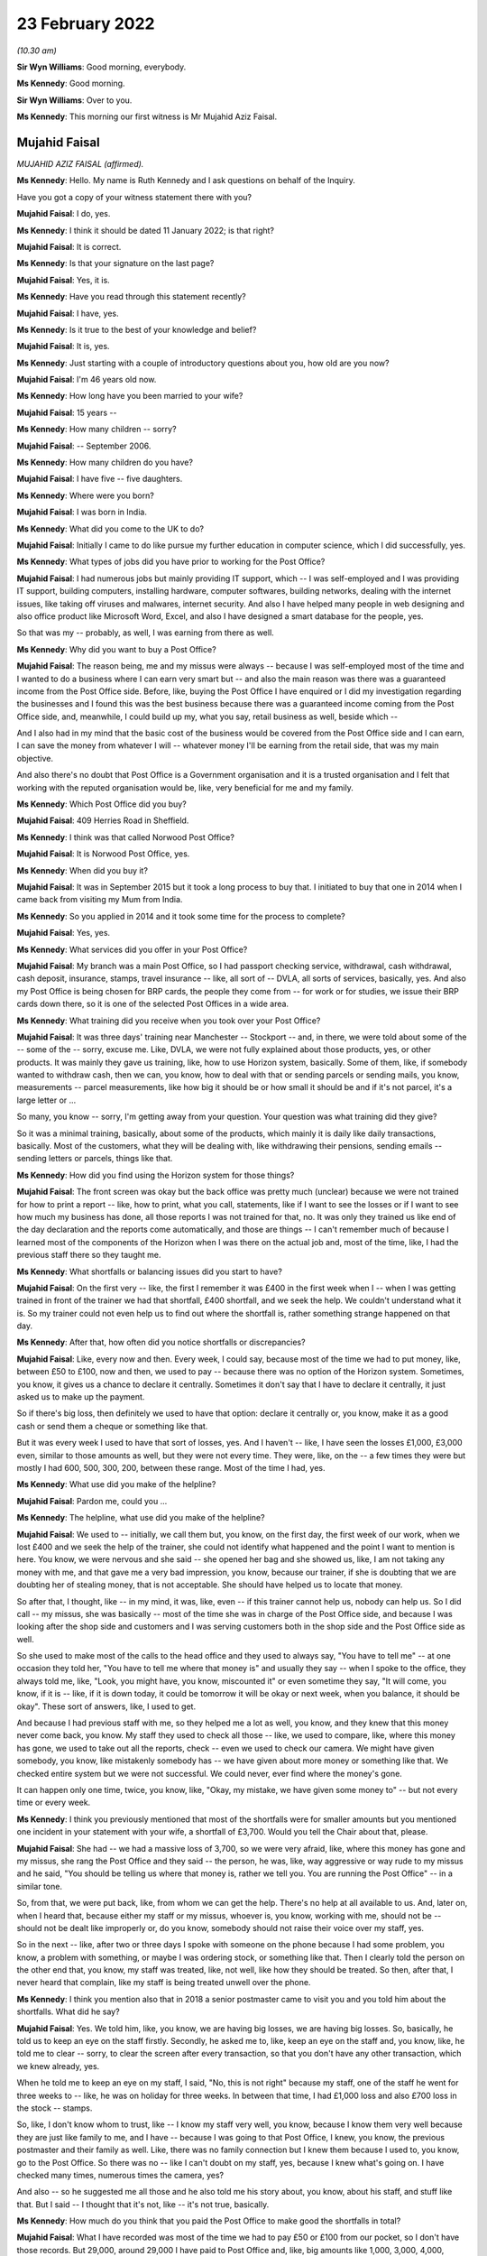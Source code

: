 23 February 2022
================

*(10.30 am)*

**Sir Wyn Williams**: Good morning, everybody.

**Ms Kennedy**: Good morning.

**Sir Wyn Williams**: Over to you.

**Ms Kennedy**: This morning our first witness is Mr Mujahid Aziz Faisal.

Mujahid Faisal
--------------

*MUJAHID AZIZ FAISAL (affirmed).*

**Ms Kennedy**: Hello.  My name is Ruth Kennedy and I ask questions on behalf of the Inquiry.

Have you got a copy of your witness statement there with you?

**Mujahid Faisal**: I do, yes.

**Ms Kennedy**: I think it should be dated 11 January 2022; is that right?

**Mujahid Faisal**: It is correct.

**Ms Kennedy**: Is that your signature on the last page?

**Mujahid Faisal**: Yes, it is.

**Ms Kennedy**: Have you read through this statement recently?

**Mujahid Faisal**: I have, yes.

**Ms Kennedy**: Is it true to the best of your knowledge and belief?

**Mujahid Faisal**: It is, yes.

**Ms Kennedy**: Just starting with a couple of introductory questions about you, how old are you now?

**Mujahid Faisal**: I'm 46 years old now.

**Ms Kennedy**: How long have you been married to your wife?

**Mujahid Faisal**: 15 years --

**Ms Kennedy**: How many children -- sorry?

**Mujahid Faisal**: -- September 2006.

**Ms Kennedy**: How many children do you have?

**Mujahid Faisal**: I have five -- five daughters.

**Ms Kennedy**: Where were you born?

**Mujahid Faisal**: I was born in India.

**Ms Kennedy**: What did you come to the UK to do?

**Mujahid Faisal**: Initially I came to do like pursue my further education in computer science, which I did successfully, yes.

**Ms Kennedy**: What types of jobs did you have prior to working for the Post Office?

**Mujahid Faisal**: I had numerous jobs but mainly providing IT support, which -- I was self-employed and I was providing IT support, building computers, installing hardware, computer softwares, building networks, dealing with the internet issues, like taking off viruses and malwares, internet security.  And also I have helped many people in web designing and also office product like Microsoft Word, Excel, and also I have designed a smart database for the people, yes.

So that was my -- probably, as well, I was earning from there as well.

**Ms Kennedy**: Why did you want to buy a Post Office?

**Mujahid Faisal**: The reason being, me and my missus were always -- because I was self-employed most of the time and I wanted to do a business where I can earn very smart but -- and also the main reason was there was a guaranteed income from the Post Office side. Before, like, buying the Post Office I have enquired or I did my investigation regarding the businesses and I found this was the best business because there was a guaranteed income coming from the Post Office side, and, meanwhile, I could build up my, what you say, retail business as well, beside which --

And I also had in my mind that the basic cost of the business would be covered from the Post Office side and I can earn, I can save the money from whatever I will -- whatever money I'll be earning from the retail side, that was my main objective.

And also there's no doubt that Post Office is a Government organisation and it is a trusted organisation and I felt that working with the reputed organisation would be, like, very beneficial for me and my family.

**Ms Kennedy**: Which Post Office did you buy?

**Mujahid Faisal**: 409 Herries Road in Sheffield.

**Ms Kennedy**: I think was that called Norwood Post Office?

**Mujahid Faisal**: It is Norwood Post Office, yes.

**Ms Kennedy**: When did you buy it?

**Mujahid Faisal**: It was in September 2015 but it took a long process to buy that.  I initiated to buy that one in 2014 when I came back from visiting my Mum from India.

**Ms Kennedy**: So you applied in 2014 and it took some time for the process to complete?

**Mujahid Faisal**: Yes, yes.

**Ms Kennedy**: What services did you offer in your Post Office?

**Mujahid Faisal**: My branch was a main Post Office, so I had passport checking service, withdrawal, cash withdrawal, cash deposit, insurance, stamps, travel insurance -- like, all sort of -- DVLA, all sorts of services, basically, yes.  And also my Post Office is being chosen for BRP cards, the people they come from -- for work or for studies, we issue their BRP cards down there, so it is one of the selected Post Offices in a wide area.

**Ms Kennedy**: What training did you receive when you took over your Post Office?

**Mujahid Faisal**: It was three days' training near Manchester -- Stockport -- and, in there, we were told about some of the -- some of the -- sorry, excuse me.  Like, DVLA, we were not fully explained about those products, yes, or other products.  It was mainly they gave us training, like, how to use Horizon system, basically. Some of them, like, if somebody wanted to withdraw cash, then we can, you know, how to deal with that or sending parcels or sending mails, you know, measurements -- parcel measurements, like how big it should be or how small it should be and if it's not parcel, it's a large letter or ...

So many, you know -- sorry, I'm getting away from your question.  Your question was what training did they give?

So it was a minimal training, basically, about some of the products, which mainly it is daily like daily transactions, basically.  Most of the customers, what they will be dealing with, like withdrawing their pensions, sending emails -- sending letters or parcels, things like that.

**Ms Kennedy**: How did you find using the Horizon system for those things?

**Mujahid Faisal**: The front screen was okay but the back office was pretty much (unclear) because we were not trained for how to print a report -- like, how to print, what you call, statements, like if I want to see the losses or if I want to see how much my business has done, all those reports I was not trained for that, no.  It was only they trained us like end of the day declaration and the reports come automatically, and those are things -- I can't remember much of because I learned most of the components of the Horizon when I was there on the actual job and, most of the time, like, I had the previous staff there so they taught me.

**Ms Kennedy**: What shortfalls or balancing issues did you start to have?

**Mujahid Faisal**: On the first very -- like, the first I remember it was £400 in the first week when I -- when I was getting trained in front of the trainer we had that shortfall, £400 shortfall, and we seek the help.  We couldn't understand what it is.  So my trainer could not even help us to find out where the shortfall is, rather something strange happened on that day.

**Ms Kennedy**: After that, how often did you notice shortfalls or discrepancies?

**Mujahid Faisal**: Like, every now and then.  Every week, I could say, because most of the time we had to put money, like, between £50 to £100, now and then, we used to pay -- because there was no option of the Horizon system. Sometimes, you know, it gives us a chance to declare it centrally.  Sometimes it don't say that I have to declare it centrally, it just asked us to make up the payment.

So if there's big loss, then definitely we used to have that option: declare it centrally or, you know, make it as a good cash or send them a cheque or something like that.

But it was every week I used to have that sort of losses, yes.  And I haven't -- like, I have seen the losses £1,000, £3,000 even, similar to those amounts as well, but they were not every time.  They were, like, on the -- a few times they were but mostly I had 600, 500, 300, 200, between these range.  Most of the time I had, yes.

**Ms Kennedy**: What use did you make of the helpline?

**Mujahid Faisal**: Pardon me, could you ...

**Ms Kennedy**: The helpline, what use did you make of the helpline?

**Mujahid Faisal**: We used to -- initially, we call them but, you know, on the first day, the first week of our work, when we lost £400 and we seek the help of the trainer, she could not identify what happened and the point I want to mention is here.  You know, we were nervous and she said -- she opened her bag and she showed us, like, I am not taking any money with me, and that gave me a very bad impression, you know, because our trainer, if she is doubting that we are doubting her of stealing money, that is not acceptable.  She should have helped us to locate that money.

So after that, I thought, like -- in my mind, it was, like, even -- if this trainer cannot help us, nobody can help us.  So I did call -- my missus, she was basically -- most of the time she was in charge of the Post Office side, and because I was looking after the shop side and customers and I was serving customers both in the shop side and the Post Office side as well.

So she used to make most of the calls to the head office and they used to always say, "You have to tell me" -- at one occasion they told her, "You have to tell me where that money is" and usually they say -- when I spoke to the office, they always told me, like, "Look, you might have, you know, miscounted it" or even sometime they say, "It will come, you know, if it is -- like, if it is down today, it could be tomorrow it will be okay or next week, when you balance, it should be okay".  These sort of answers, like, I used to get.

And because I had previous staff with me, so they helped me a lot as well, you know, and they knew that this money never come back, you know.  My staff they used to check all those -- like, we used to compare, like, where this money has gone, we used to take out all the reports, check -- even we used to check our camera.  We might have given somebody, you know, like mistakenly somebody has -- we have given about more money or something like that.  We checked entire system but we were not successful.  We could never, ever find where the money's gone.

It can happen only one time, twice, you know, like, "Okay, my mistake, we have given some money to" -- but not every time or every week.

**Ms Kennedy**: I think you previously mentioned that most of the shortfalls were for smaller amounts but you mentioned one incident in your statement with your wife, a shortfall of £3,700.  Would you tell the Chair about that, please.

**Mujahid Faisal**: She had -- we had a massive loss of 3,700, so we were very afraid, like, where this money has gone and my missus, she rang the Post Office and they said -- the person, he was, like, way aggressive or way rude to my missus and he said, "You should be telling us where that money is, rather we tell you.  You are running the Post Office" -- in a similar tone.

So, from that, we were put back, like, from whom we can get the help.  There's no help at all available to us.  And, later on, when I heard that, because either my staff or my missus, whoever is, you know, working with me, should not be -- should not be dealt like improperly or, do you know, somebody should not raise their voice over my staff, yes.

So in the next -- like, after two or three days I spoke with someone on the phone because I had some problem, you know, a problem with something, or maybe I was ordering stock, or something like that.  Then I clearly told the person on the other end that, you know, my staff was treated, like, not well, like how they should be treated.  So then, after that, I never heard that complain, like my staff is being treated unwell over the phone.

**Ms Kennedy**: I think you mention also that in 2018 a senior postmaster came to visit you and you told him about the shortfalls.  What did he say?

**Mujahid Faisal**: Yes.  We told him, like, you know, we are having big losses, we are having big losses.  So, basically, he told us to keep an eye on the staff firstly. Secondly, he asked me to, like, keep an eye on the staff and, you know, like, he told me to clear -- sorry, to clear the screen after every transaction, so that you don't have any other transaction, which we knew already, yes.

When he told me to keep an eye on my staff, I said, "No, this is not right" because my staff, one of the staff he went for three weeks to -- like, he was on holiday for three weeks.  In between that time, I had £1,000 loss and also £700 loss in the stock -- stamps.

So, like, I don't know whom to trust, like -- I know my staff very well, you know, because I know them very well because they are just like family to me, and I have -- because I was going to that Post Office, I knew, you know, the previous postmaster and their family as well.  Like, there was no family connection but I knew them because I used to, you know, go to the Post Office.  So there was no -- like I can't doubt on my staff, yes, because I knew what's going on.  I have checked many times, numerous times the camera, yes?

And also -- so he suggested me all those and he also told me his story about, you know, about his staff, and stuff like that.  But I said -- I thought that it's not, like -- it's not true, basically.

**Ms Kennedy**: How much do you think that you paid the Post Office to make good the shortfalls in total?

**Mujahid Faisal**: What I have recorded was most of the time we had to pay £50 or £100 from our pocket, so I don't have those records.  But 29,000, around 29,000 I have paid to Post Office and, like, big amounts like 1,000, 3,000, 4,000, around £10,000 more on top of that, I can say. So 39,000, which I can say, yes.

**Ms Kennedy**: You were audited in February 2016; is that right?

**Mujahid Faisal**: Yes, it is, yes.

**Ms Kennedy**: How many auditors attended?

**Mujahid Faisal**: There were two auditors.

**Ms Kennedy**: When did they arrive?

**Mujahid Faisal**: They came around 10.00, yes, because we were already open.  Our staff was working and they just came and they showed us their ID and they said, "We want to check your cash".  We said okay.  So they took about two hours, over two hours to check our cash and I was, like, I was calm.  I said, "Okay, then" but my colleagues -- not colleagues, like the previous staff, they were just a bit shaky and I could notice what is going on, so I couldn't understand what's going on.

Then, yeah, so for two hours they were there, yes, checking my cash.

**Ms Kennedy**: What were you told was the result of that audit?

**Mujahid Faisal**: They told us -- because I was in the front -- I was in the front side of the shop and everybody was there because they said, you know, they cannot come in, and stuff like that.  So they told me that, "You are missing -- your branch is missing £3,000 or you are short of £3,000".  I said, "How come?  It cannot happen".

And then my colleague, she realised that they might have not counted some of the money because we bring the money for, what you call -- like, you know, we don't keep all the cash with us.  We keep only limited cash with us for one hour or two hours and then we bring -- if we need, we go and bring the cash from our main safe.

So, basically, my previous -- my staff, they showed him, "You are miscounting because we have this cash as well, £3,000" and then they counted again all the cash and they said, "You are right".  But still they said, "You are £200 short" and they warned us, like, "If you are, like, couple of thousands or £1,000 short, then we could have prosecuted you".

When I heard that, like, I couldn't believe my ears, like, what's going on?  Why are we likely to be prosecuted?  And there was no apology, nothing, from them.  They just went.

**Ms Kennedy**: How did you feel about that?

**Mujahid Faisal**: That was then -- I discussed that one with my previous colleague, you know, they have worked there for ages. After that I was shocked, I was very nervous, I was numb.  Then, do you know, we were very, very careful. Like, we were careful before as well but, after this incident, because we were short of £200, I was very careful when they warned me.  I was, like, my -- me and my missus we were very, very careful, like, money should not go anywhere, you know, like, and also -- I forgot.

Sorry, just one moment, please.

Basically, I was very nervous.  I thought, you know, they can come any time and, even my colleagues just told me they can come any time, they can check your cash and if it is short they can penalise you, and all that stuff, I heard.  And then I went deep into these investigations, like, what is going on, what had happened to other postmasters?  And I learned most of the stories and I was very nervous.  I was, like, taking a lot of precautions after that.

**Ms Kennedy**: Just to be clear, the audit that you just described happened in April 2016; is that right?

**Mujahid Faisal**: It was February or April ... February, I think.

**Ms Kennedy**: You say in your statement you were initially audited in February and then in April, but it was all around the same time in 2016, was it?

**Mujahid Faisal**: Yes.  Things -- do you know, Post Office, basically -- working in the -- every day I have to -- like, our Post Office is so busy we have customers between 200 to 300 customers every day.  It's that busy Post Office.  Like, I have described everything in my statement, yes, similar to that.  We had two audits, yes.

**Ms Kennedy**: Then I think you were audited again in September 2019; is that right?

**Mujahid Faisal**: Yes.  That was a very big blow on me because we -- I knew that -- I knew that my Post Office is balanced correctly, everything is fine because the previous experience I had and I never wanted to face any kind of prosecution.  But, still, when they came, they found out that I was 7,000-something, 7,000-plus short in my branch, yes.  And, mainly, it was from scratch cards on the lottery system and they wanted to prosecute me for that and I said that I was not trained for the lottery system.

I got this training from my previous staff. I was declaring every fine, everything like how it should be but I don't know how they've found I was short of 7,000-plus in the scratch card or lottery machine.

**Ms Kennedy**: What did they ask you to do?

**Mujahid Faisal**: They asked -- they asked me to pay it immediately or they told me that they will suspend me or you cannot operate the office, and I was really panicking at that time.  Like, if they take the key I have like -- because I have taken ...

One moment, please.

Because I have a hefty loan over my head, and the lease was in my name because that building, that Post Office was -- I was paying rent, it was not my own Post Office.  I mean, I was paying for the premises a hefty loan.  I have borrowed money from my family and friends on numerous occasions to run this Post Office.

So they told me you cannot -- and, do you know, like, suddenly I was -- and I had in my mind from the previous, like, they would prosecute me and I knew that they could prosecute me and, like, I was very panicking.  I said, "Whatever you want I will just give it to you" because I don't want that tag on me, that I went to prison or something like that.  You know, it was coming in my mind.

And I said okay.  Then I went home, I got my cheque book, wrote a cheque to them and that money was also not my money because it was -- I was -- I was ... sorry, one moment, please.  I'll just --

**Ms Kennedy**: Close the blinds.  I noticed.  Please take a moment.

**Mujahid Faisal**: Sorry about that.

So I went home, came back with the cheque and gave them the cheque, and I think they realised that I was not aware of that -- those machines, you know, the scratch card, and then they did not prosecute me or they said, "Okay, we'll give you this chance, you can operate the branch" and, yes.

And also, after I gave them cheque or before I gave them cheque, or something like that, I can't remember, but I overheard that they were speaking about £10,000 up in my system, which means that the £10,000 is mine and, like, my ears became like elephant, you know, when you hear good news, that, "Oh, I'm up".

Then I enquired.  I told that auditor, "Is it up by £10,000?"  He said, "Yes".  And I could not have a chance because I was so much frightened in what system it is coming up with either it is in my cash, either it is in ATM cash or it is a stock cash, and I still regret I should have asked where that -- you know, where that money was coming from, like my system was up by £10,000.

**Ms Kennedy**: What did you decide to do after that audit?

**Mujahid Faisal**: It was very painful, you know.  On the same day, they went about 2.30 and then -- okay, I will tell you one thing -- thank you -- on that audit day, I was -- I had to close all my shop.  I lost earning of that day.  My employees they turned up, I had to pay them for the whole day, okay.  That I lost, okay.

I had to pay Post Office £7,000.  That I lost, okay.  After 2.30, they were there, or 2.00, I can't exactly remember, me and my former colleague we counted all the cash and we were not short.  We were not short, okay.

Then I was so much, like, I was traumatised, basically.  I was in shock.  And then I did not work the whole day, I send my staff -- I said, "Just go, let me relax", and then I put the shutter down and went back to the house.

Also, on that day, so many people were outside when they saw that label, you know, you can operate other -- you can go to other Post Office.  So people were, like, complaining, people were shouting saying, "Why are you keeping our money in your Post Office, we need our money", and things like that, "We need our services".  Even people they came far away to collect their BRPs, and we had to send them back.

Do you know, there's so much of disruption when these things happen and, as soon as I -- like me and -- I went home and my missus -- I discussed with my missus all these things and we said immediately, because -- immediately, "We have to sell this Post Office by hook or by crook", because previously we tried, we knew all this situation, we tried.  We were not able to get that -- that, what you call, like, that price.  And, soon after this, 2019, we said, "We have to sell it anyway, even -- if we can't sell it, just dispose it of, just put the shutter down and go".  Today, it is, like, one day it was 200, the next time it is 7,000, and we are also injecting cash from our own pocket and third time, do you know, I end up in jail.  So we never want -- because my -- I only have one brother in Sheffield and my entire family is in India or in Saudi Arabia because I grew up over there.

So I have five kids to look after, I have five kids to look after and I could not run the whole business and even after -- you know, like, I had so many worries in my mind and also I want to mention, during those days after 2019, I started watching on YouTube those stories of inmates and, you know, what happens in the prison and all those I was watching. Like, I was very frightened because if they put me in jail how -- what my family will do?  I have very young kids and I am a graduate from university.  These all sort of things went in my mind.

Sorry, I'm going too much ...

**Ms Kennedy**: No, please don't apologise.

**Mujahid Faisal**: Please ask me some other question, sorry.

**Ms Kennedy**: How much did you sell your business for?

**Mujahid Faisal**: Before selling that, you know, I wanted to just give the business to one of the colleagues for free. I said, "Just you can run it", and he said no.  He knew all this.  And then I just wanted to put the shutter down.  So he said, "Don't do that because if I do that, everybody will be on your shoulder.  Bank will come to you, people will come back to you for your money and also the lease", which was in my name.

So the lease was in my name, so, "They will be coming for you.  So at least sell it for some -- like, don't dispose this or don't give it for free, sell it for some money, which you can at least pay to Post Office and the lease in your name can be transferred to some other.  So you are at least safe from one side".  I said, "That's a good -- like, good thought".

So, in haste, I tried, you know, from 120 to even 60,000, 120,000, then I tried selling it for 60,000, tried even 45,000 and then, in the end, I had to sell it for 15,000.

**Ms Kennedy**: How much money did you lose as a result of that?

**Mujahid Faisal**: Like if you want -- sorry, could you repeat your question please?

**Ms Kennedy**: How much money did you lose as a result of selling your business for £15,000?

**Mujahid Faisal**: I lost a lot of money.  Like, if you ask me investment money then, clearly, 120, take away 15.  So it is 105. 105,000 initially from the investment and I lost a lot of money, like, in putting cash and all those and even start -- you know, in a buying process money was involved in there, you know, broker fee, and stuff like that.  So if you ask me investment money, then it is £105,000.

**Ms Kennedy**: Who needed to approve the sale of the Post Office?

**Mujahid Faisal**: Pardon me?

**Ms Kennedy**: Who needed to approve the sale of your Post Office?

**Mujahid Faisal**: Who needed to approve?

**Ms Kennedy**: I think you say in your statement the Post Office had to approve the person you would sell the Post Office to; is that right?

**Mujahid Faisal**: Yeah.  Yeah, yeah, like new subpostmaster, yes.

**Ms Kennedy**: Yes.

**Mujahid Faisal**: In -- like, I had two occasions.  One a buyer, he just said, "I don't want to buy", and one buyer he was appointed as a postmaster and, later on, after hearing all this news, he said, "I don't want to buy the Post Office".  So that was two occasions, and one -- and the other one, in the end, you know, like, Post Office agreed the other subpostmaster who bought it for 15,000, yes.

**Ms Kennedy**: I'm going to ask you some more questions about the financial impact this has had on you.  You mentioned loans you took out.  Could you tell us --

**Sir Wyn Williams**: Ms Kennedy, before you do that can I just interrupt for one second because I want to understand the context a little more, if I may, Mr Faisal.

**Mujahid Faisal**: Thank you.

**Sir Wyn Williams**: I think that it -- later on in your statement, you've said that you became one of the Claimants in the Group Litigation, yes?

**Mujahid Faisal**: Yes.

**Sir Wyn Williams**: Can you tell me were you a member of the Group Litigation from the outset or did you join as the case was going on?

**Mujahid Faisal**: No, in the beginning I joined, because --

**Sir Wyn Williams**: That's all right.  So you were a Claimant from the time that it joined?

**Mujahid Faisal**: Yes.

**Sir Wyn Williams**: Sorry, from the time that the claim started?

**Mujahid Faisal**: Yes.

**Sir Wyn Williams**: So does it follow that the audit which you had in 2019, when you told me you were being threatened with prosecution unless you paid on that day, was at a time when you were a litigant in that litigation?

**Mujahid Faisal**: I was, like -- yes, I was, yes.  I want to tell you one thing why I joined this litigation --

**Sir Wyn Williams**: Just stay with me for a moment and then Ms Kennedy can take over again.  I just wanted to be clear that you were a Claimant against the Post Office --

**Mujahid Faisal**: Yes.

**Sir Wyn Williams**: -- complaining about Horizon --

**Mujahid Faisal**: Yes.

**Sir Wyn Williams**: -- at a time when, in effect, your evidence is that they were threatening you with prosecution unless you paid up on the day?

**Mujahid Faisal**: Yes.

**Sir Wyn Williams**: That's right, is it?

**Mujahid Faisal**: Yes.

**Sir Wyn Williams**: Fine, thank you.

Yes, Ms Kennedy.

**Ms Kennedy**: You have mentioned loans you took out.  Could you tell us a bit more about the loans you took out?

**Mujahid Faisal**: I had to take loans on numerous occasions because I could not concentrate on my -- on the shop side, even Post Office, I had to pay Post Office a lot of money, I had to pay wages and rents, and other things like insurances -- around £25,000, I owe people, yes.

**Ms Kennedy**: How are you now financially?

**Mujahid Faisal**: Still I am struggling financially, though after selling the Post Office in 2020, September 2020, since that, you know, I am very depressed, I have a lot of high blood pressure.  I am working here and there to support myself, yes, and also I'm preparing myself to go back to IT, which is very difficult at my age.

**Ms Kennedy**: The Chair's already asked you some questions about the Group Litigation.

**Mujahid Faisal**: Yes.

**Ms Kennedy**: How much money did you receive as a settlement in that litigation?

**Mujahid Faisal**: It was 7,500, yes.

**Ms Kennedy**: What impact has all of this on your mental health?

**Mujahid Faisal**: Honestly speaking, every ... you know, I can, like, my short-term memory is lost.  If you ask me some question, I'm very nervous.  I can't answer you, you know.  Things like this happen.  People ask me my name and I'm just looking, staring at their face.  I will tell you incidents like I drive car and on the signal I just stop, whether it is the green -- you know, sometimes it is green but I'm not going.  I just go -- you know, like, I'm driving, my signal is green but still I am stopping there.  I don't know where my mind is, you know.

So I get horn from the -- you know from the other drivers, even my missus, my kids, they say, "Baba, why are you stopping there?  It is green, go" and then, you know, I realise that why am I stopping.

I am -- I'm having level 3 of high blood pressure.  I'm taking like 10mg of different sort of medicines.  My -- I'm -- my ... just one moment, please.

I have anxiety.  Doctor has diagnosed that I have depression but I don't want to be on those antidepressant pills so I ask them, like, "If you can treat me differently".  So they have given me some medicine for anxiety, to reduce anxiety.  And also I can't sleep because I have sleepless nights. I have -- do you know, you might find a ghost every day, every night walking in my house, from checking all the doors.  Every night, I do this for five/six times.  I only hardly sleep three/four hours sleep in whole night and always confused because there's a hefty load on my shoulders.

It's not my money, it's public money, which I have borrowed from the bank or from the people and I have to clear -- and, honestly, I'm so much depressed.

Let me please mention one thing because I follow my religion, yes, and in my religion, if I die without paying my debts, my funeral should not take place. You know, I should be buried without taking the funeral.  This is -- like, when I feel those things, you know, like, because I -- I feel very sad, you know, if we don't know when -- like I don't know when I'll be in this departing from this world.  So, before that, I need to clear all my debts and I swear by our God, you know, I never keep anybody's money in my pocket, no.

So any incident that happened in the Post Office like people sometimes forget, you know, to take change, and I told them, "This is your change".  Even once I, like, there was £50 he -- okay, a customer came to us and he took the money, those foreign cash, and he went away without taking his £50 back, and my colleague he told me.  So after three weeks I saw him in the -- he never came to me for three or four weeks. I saw him in the pizza shop, and I told him, "Did you come to my Post Office for -- like, how was your journey?  He said, "Oh, yes, it was fine, how do you know".  I said, "I work in the Post Office, you came to collect the foreign cash".  "Oh, yes, I remember that, thank you very much for remembering me and this".  I said, "Brother, I know your face, I have checked in the camera, and you did not take your £50 back".  He said, "Oh, is it?  Oh, thank you for telling me that", and then he came back after two or three days and I gave him the --

Similarly, in the shop side as well, when people sometimes they, do you know, they forget their change they're just in so much hurry.  So I remember and then I keep it in a small bag, you know, those Post Office bags, money pouches, and I give them.  And if you go in the Post Office everybody knows me, everybody knows my nature.

I would also say sometimes people they forget their cash in the cash machine, yes, and machine is beeping and sometime, you know, I go there and the money's, you know, like money comes back.  Sometimes people, they hand me with cash saying that somebody left it there and I write the time and everything and then ask -- if somebody comes, then I say, "You know, this is your money".  This happened about two or three occasions.  I returned their money.

So, like, I'm very clear, like, I don't want to keep anybody's money with me.  I'm sorry, I'm just going too much --

**Ms Kennedy**: Please don't apologise.  What impact has this had on your family life?

**Mujahid Faisal**: Let me start with a very sad occasion.  Do you know, we -- because most -- I used to run, you know, Post Office.  My timing was from -- there were different timings we changed many times, the timings.

So we closed the Post Office, we had like a large discrepancy, and we were coming back, all of my kids and my wife.  So I was so aggressive and I said, "Why don't the death come to me and take me?" And my kids are in the back.  I'm speaking in my own language, like, Urdu.  And my missus, she says, "Why you?  Let it come to me and I will go".  I said, "Then who will look after the kids?"  She said, "You". I said, "No, I will go and work and I'll have to find, you know, a source of income and I have to get the money to look after my kids".  You know, conversation going from here and there, and why we are thinking all those, you know, about death and stuff, and my kids are sitting in the back.

And my missus, she laughed and I said, "Why are you laughing", she said -- she told me that we have kids in the back, you know, and there were many times -- and when we stop talking about this in front of the kids -- every time, like, family life, she say, "We don't" -- like, we were not sleeping together because, first reason, we end up in argument for three or four hours we just speak about the Post Office.  So I was sleeping, you know, on the sofa downstairs and my kids they also got very disturbed.  They always asked me, "Baba, when you are working so hard, Mum and Baba, you are working so hard, when you have like 12 hours working in the Post Office, why can't we go on holidays, why can't we have good house, why can't we have good car", things like that, these questions were always in our ear.

What I have discovered, my eldest children they -- when we go for shopping, they always see the price tag.  If they like something they just don't want to buy because of the price and, even they tell my other kids, like, their younger siblings, "Mama, Baba cannot afford this one because we don't have money, they don't have money", and my other kids when she's just in nursery, and the other one as well, so they just keep the things and then, after some time, I have to go and get those things for them because I know they are not too expensive, like £3 or £4 or £5.  Even £5, it is too much for them.

**Ms Kennedy**: What would you like from the Post Office now?

**Mujahid Faisal**: I have written some of the things which is on my paper, please let me read.

I know it's Horizon's fault or IT fault, which they knew that there is a fault in the system and, because of this, most of the Post Office they have suffered, some of the Post Office, they even took their own life.  I would say, Ms Kennedy, if a person is a thief he will never end up like -- he will never take his life, yeah.  He will try to run away.  We all are innocent and I understand like people they have to declare false declaration because I was in that situation.  I used to make up the money, put it in and declare it, make the books right.

But a stage came when there was no money for me and, honestly speaking, I said, "I am not putting shop side money in the Post Office because my shop does not balance then".  I don't know where the shop money because my accountant says, "Where this money has gone?" and I say, "It is gone".  So he write it in my wages then.

So ... sorry, excuse me.

So, basically, I want fair compensation from the Post Office because I have hefty loan on me.  I have to pay bank, utility bills, credit card bills, I have borrowed money from my friends.  I have worked there like a bonded labour.  You know, like, if I tell you it was my business, no, it was not my business, the reason being, if I want to go holiday, I cannot take off from the Post Office, I have to employ someone. So I am paying on from my own pocket to keep the Post Office running.  I was following all the restrictions and rules of the Post Office.

So, basically, I have worked for them.  So, for five consecutive years I did not take any pleasure from there or any money from there, yes, as my wages or my salary or my income.  So I need that one as well.  And I bought this Post Office, like, I will retire on there and like my retirement money's also gone.

**Ms Kennedy**: Is there anything else you'd like to say to the Chair?

**Mujahid Faisal**: Thank you very much, my Honour, for listening us. Most of the things I have covered but I would like to address for those seven years or these seven years my Mum, she wanted to see my kids anxiously and I had no money, basically, to take my kids to my Mum.  In those five or six years, I only visited my home in 2019, before the pandemic, for ten days only, because my Mum kept me saying "When are you coming, you always promise and you do not come".

When I went to her, when I was hugging her she refused.  She refused.  I could feel that.  I could feel that she refused me.  Then she accepted me.  It was about 3.00 or 4.00 in the morning and -- and then I stayed with her for ten days.  Then I had to come back again.  She told me so many stories, so many -- do you know, so many things, so many poetries she read for me, and she always wanted to see my kids.  She said "Are you bringing your kids?  I want to see them".

She passed away last January, 27 January, it was Sunday.  She passed away.  I was looking on her on my brother's camera, like, on WhatsApp.  I could see her, like, mouth open, and all those things, and the day before she spoke to me and she said, "Beta, I want to see your kids", I had -- I can't tell her that I don't have money to bring them.

On one occasion in 2019, when I was going to see her for ten days, I also took -- like, I applied for the visa for my daughter as well and, later on, I had to drop -- me and my daughter we got visa but eventually I had to drop because I had no money to you know buy a ticket for my daughter.  So this is very painful moment.  I was called a businessman but I was a zero man and I was working for this big organisation, I had no money to even take my kids to my Mum.  She want to look like she want, like she want to physically touch them and hug them.  This moment I will always, always remember and I feel guilty, sometimes, I think that I would have taken more loan from my friends or family and took them but ...

And also, your Honour, I want to read a few lines in memory of my Mum, to all the postmasters, please, if you allow me.

**Sir Wyn Williams**: Yes.

**Ms Kennedy**: Yes, please.

**Mujahid Faisal**: It's a poetry written by Javed Akhtar.  He is a lyricist in India.  He says -- one moment please:

"My heart may be unsuccessful, my heart may be unsuccessful but it's not despair;

"Even though evening of grief is long, even though evening of grief is long but it's only an evening;

"This journey is exceedingly hard, this journey is exceedingly hard, this night of tiring is about to pass, this darkness of sorrow is about to dissolve;

"It may take some time but don't be sad, my friend, these difficulties shall not always be with us; our destination is just around the corner.

"Believe me, believe me my dear, some day, some day this caravan shall find, some day this caravan shall find that new land, that new sky which is being searched by our wounded eye.

"This journey is exceedingly hard, this journey is exceedingly hard but don't be sad, don't be sad."

This has been dedicated to all my subpostmasters and for my Mum.

**Sir Wyn Williams**: Mr Faisal, thank you very much for reading that very moving poem and thank you very much for coming to give evidence and explaining the difficulties you've suffered.  Thank you, again.

**Mujahid Faisal**: Thank you very much, sir.  Thank you.

**Sir Wyn Williams**: Shall we take a short break now, Ms Kennedy?

**Ms Kennedy**: Yes, perhaps for ten minutes, until quarter to.

**Sir Wyn Williams**: Certainly, yes.

*(11.34 am)*

*(A short break)*

*(11.48 am)*

**Ms Kennedy**: Chair, our next witness is Mrs Suzanne Palmer.

Suzanne Palmer
--------------

*SUZANNE PALMER (affirmed).*

**The Witness**: I'm really sorry.  It's just it's 15 years and one month exactly to the day that I had a policewoman stand behind me and I thought I was going to prison, so I'm really nervous.  I'm sorry.

**Sir Wyn Williams**: Well, don't be nervous.  We've got plenty of time.  Ms Kennedy asks the questions and in a nice relaxed manner and, if it happens I want to ask one or two, I'll be the same.  So just relax, all right.

**Suzanne Palmer**: Okay.

**Sir Wyn Williams**: It's easier said than done.

**Suzanne Palmer**: Yeah, okay.

**Sir Wyn Williams**: But I'm sure that you'll be fine.

**Suzanne Palmer**: Okay, thank you.

**Ms Kennedy**: As I think you know, my name is Ruth Kennedy and I ask questions on behalf of the Chair.  I think you should have two witness statements in front of you.

**Suzanne Palmer**: I have, yes.

**Ms Kennedy**: So turning to your first witness statement, which I think should be dated 26 January 2022?

**Suzanne Palmer**: It is.

**Ms Kennedy**: If you look on the last page, which I think should be page 20, is that your signature?

**Suzanne Palmer**: It is, yes.

**Ms Kennedy**: Have you read through this statement recently?

**Suzanne Palmer**: I have.

**Ms Kennedy**: Is it true to the best of your knowledge and belief?

**Suzanne Palmer**: As much as I can remember, yes.

**Ms Kennedy**: Turning then to your second statement, which I think should be dated 9 February?

**Suzanne Palmer**: It is, yes.

**Ms Kennedy**: Again, is that your signature on the last page, page 9?

**Suzanne Palmer**: Page, sorry?

**Ms Kennedy**: 9.  I think it's the last page.

**Suzanne Palmer**: Yes, it is.  Yes.

**Ms Kennedy**: Have you read this through recently?

**Suzanne Palmer**: I have, yes.

**Ms Kennedy**: Is it true to the best of your knowledge and belief?

**Suzanne Palmer**: That is, yes.

**Ms Kennedy**: I'm going to start by asking you a few introductory questions about you.

**Suzanne Palmer**: Okay.

**Ms Kennedy**: How old are you now?

**Suzanne Palmer**: I'm 62.

**Ms Kennedy**: How long have you been married?

**Suzanne Palmer**: A long while.

**Ms Kennedy**: How many children do you have?

**Suzanne Palmer**: I have two boys and they're 43 and 33.

**Ms Kennedy**: What jobs did you have before you started working for the Post Office?

**Suzanne Palmer**: Well, when the boys were growing up I did school dinners, you know, things that fitted in with the boys and then, as they got older, I worked for a cleaning company and I was the area supervisor, make sure that the staff did what they should do and then I go to the bank managers and find out, just check, that they were happy with the staff.

**Ms Kennedy**: So how did you end up working in a Post Office?

**Suzanne Palmer**: Because banks are cleaned early mornings, late evenings, I'd call into the local shop and used to chat to the owner and he just said one day "Why don't you come and work for me?"  I only lived in the next Street.  I'd lived there 22 years and, prior to that, I'd lived two streets the other way to the shop for 11 years.  So I knew him and -- yeah, I thought, yeah, okay.

**Ms Kennedy**: I think that Post Office was called Swallows Post Office --

**Suzanne Palmer**: It was, yes.

**Ms Kennedy**: -- at the time.  Do you remember when you started working there?

**Suzanne Palmer**: I don't remember the year but I just -- I remember working there.  I was just a counter clerk and it was the old fashioned, you know, the stamp -- I da-da, like this, you know, that's how we used to account. And then the Horizon system arrived there.  But, again, I was only a counter clerk, just did, you know, everyday pensions and giros and never did any balancing or anything, just three mornings a week.  So quite happy with that.

**Ms Kennedy**: Then you went to, I think you say in your statement, work at another Post Office?

**Suzanne Palmer**: I did.  The postmaster where I worked, he was -- he was suspended, so I went to work at another local branch, within walking distance of my home, so I went there.

**Ms Kennedy**: I think that was at Hambro?

**Suzanne Palmer**: It was, yes.

**Ms Kennedy**: Then you also worked at another Post Office for a while, the Bridgewater Drive?

**Suzanne Palmer**: I did.  When the postmaster went from Swallows, as it was then, a family member of his took over and then, because it was close to home, I'd still pop in there, and his brother-in-law needed help at Bridgewater Drive.  So he said would I be interested to go in there, so I was quite happy to.  Like -- loved my job, went to work at Bridgewater Drive.  And then -- and then he taught me a lot more, you know, he started to show me the end of day balance and things and then he'd leave me and I was quite happy, like, there.  And then we heard that Swallows newsagents was up for sale.

**Ms Kennedy**: That was round 2003; is that right?

**Suzanne Palmer**: A bit before that I think.  I can't remember.  So in any case, one day, Jay, he said to me, "Why don't we buy Swallows newsagent, you run it and I'll be a silent partner?"  So I went home and told my husband, and I loved my job, so he just said to me ... "If you want it, I'll buy it for you".  Sorry.

So he did.

**Ms Kennedy**: When you took over, I think, or maybe slightly afterwards, you changed the name to The Grange Post Office?

**Suzanne Palmer**: I did.  Mr Patel, as soon as I said I'd buy and I gave him a deposit, he left.  And I wasn't the postmistress but, obviously, I knew how to run the Post Office, I knew how to run the shop, loved the shop.  I took on the ongoing staff who had been there a long while. When I took over, there was an elderly gentlemen in the shop and he'd been there I don't know how long, long, long time.  I never told people I'd bought it. They always thought he owned it and I just let them carry on thinking he owned it.

Because I'd worked there before, my boys went to school around there, we knew everybody, I'd lived there, like, all my life, the majority of my adult life.  So we just knew everybody.  It was just nice.

**Ms Kennedy**: You mentioned your husband bought this for you.

**Suzanne Palmer**: He did.

**Ms Kennedy**: How did he finance that?

**Suzanne Palmer**: Well, we had savings and then we put in half in cash and then I got a business loan but, in order to get the business loan, because I'm quite methodical, I got a Pinder report, which is an old fashioned thing that just tells you that your business is worth what you're buying.  So I did that and went to the bank and produced -- you know, asked them, and they were quite happy.  They came, saw the business, didn't need, you know -- we had the other half.

So, yeah, bought the business.  It was -- the loan was secured against 105 London Road, which was Swallows, so, yes, everything was fine.  I knew I could afford it because -- I don't know how this sounds, I hadn't really had money jobs, so when I became the postmistress, I knew I could afford the loan, the shop, and the Post Office paid the loan and the business, and my husband just carried on running the home as he'd always done all our lives, you know. It wasn't -- it was just that's the way it was.  The shop ran the shop and my husband ran the home.

**Ms Kennedy**: How did you feel about becoming a subpostmistress, was it exciting?

**Suzanne Palmer**: Yeah, of course it was.  I loved it.  I loved the shop.  I always opened the shop, always.  I loved it. Loved early mornings because I'd always done that. Yeah, and then I'd go home for -- like, when my youngest because he was -- you know, he was a teenager but he still wanted his Mum there when he got up and, you know, sort him out, and yeah.  And then I'd be home or he could come in the shop from school or -- you know, and then I did the Post Office.  I had staff in the shop and staff in the Post Office.  It was fine.  Everything was fine.

**Ms Kennedy**: You mentioned that you received some training on Horizon when you were a counter clerk.

**Suzanne Palmer**: I did, yes.

**Ms Kennedy**: What training did you receive when you took over as a subpostmistress?

**Suzanne Palmer**: I had -- it was when -- I was in the process of buying the shop and then they had a three-day training up in London, so I went up and did that but that was just basic -- it wasn't really balancing, it was more to do with the general selling of the products and because I'd already been there for like -- I'd been in other Post Offices, I obviously knew and they didn't really -- although I was there to help, like, the other people were saying you know, "How do you do that, and how" -- you know, it was just general -- but yeah it was okay but it wasn't the balancing.  It wasn't.

I'd -- the outgoing postmaster, he left me a manual.  You used to have Counter Weekly for everyday things and then he just left me a manual that I followed.

**Ms Kennedy**: How adequate did you think the training was?

**Suzanne Palmer**: Well, if you were brand new to it and you didn't know what you were doing, then I suppose that's adequate. But if you've already done it and then you're doing the same thing, then it wasn't adequate for me because I needed more -- more to be the manager, do you see what I mean, to do the end of day -- not the end of day balance, the weekly balance and the monthly, roll over.

**Ms Kennedy**: How did you find using the Horizon system?

**Suzanne Palmer**: Yeah, okay, yeah.  It wasn't a problem.

**Ms Kennedy**: I think you then mention in your statement you started to begin noticing some shortfalls; is that right?

**Suzanne Palmer**: I did.  This was before I was subpostmistress and, yeah, first of all it started like smaller amounts, and it was £100, £200, and I'm going to the staff "You've really got to be careful this week", you know, try -- I wasn't accusing them and just saying to them, because I'm the way I am, just saying to them, you know, "Please be really careful because it's cost me 500 this week".  So we'd balance, look, check all the stamps.  But I'm quite methodical so before we put anything on the system, I always had a spreadsheet and I always accounted for everything, everything always every night had to be counted.  All the change, all the cash, had a spreadsheet and it was all put on there and then we didn't ever put that on the system until we'd checked, double checked, and the staff did. If I wasn't there in the shop or at home or wherever, everybody knew that was the way we run the Post Office.

**Ms Kennedy**: Did you use the helpline at all?

**Suzanne Palmer**: Yeah.  I think they were on my Friends and Family, I rang them so often, because I just -- because I was new and because I wasn't really -- well, I was in charge but I wasn't the subpostmistress -- I just thought, "What am I doing?  There's got to be something I'm not doing".  So I rang them and I just said to them, "I need help.  Can you send somebody down to help because", I said, "I don't understand this".  I said, "I'm trying to work through it".  We were really careful.  Everybody was.  I mean, they were really good, you know.  I was trying not to accuse them but -- but I suppose, in a way, I was just saying to them, you know, "Be really careful".

And when I rang it was like they were reading from a manual like, "Oh, well, that's question 3(b), oh yeah, that's the answer", and tried to ... and I just said to them, "But you're not answering my question.  How can I -- if I've put everything in correctly, how is that not balancing with what you've got?  What is happening -- there's something happening in between".  So I said, "Get somebody here".

**Ms Kennedy**: What did they say to that?

**Suzanne Palmer**: They said, "If you put the money in, then it will probably come back as an error or transaction correction".  So they take a while to generate and they don't come back.  So, obviously, I'm then putting in more and more money.

So then, I don't like to say really, but then obviously I'm having to reduce the staff because then I'm reducing the risk and I'm ... this sounds awful, but -- so I was trying to minimise what was happening because I thought: if it's just me and Mo and Bill, who have been with from the beginning, I thought if you -- then you're minimising what's happening. Sorry.

**Ms Kennedy**: No, don't apologise.

I think in your statement you mention a number of the bigger shortfalls that you noticed?

**Suzanne Palmer**: Yes, I do.  I had a 1,200 discrepancy, so I rang my husband I went "You're just not going to believe today".  So because he's busy working and he came after work.  We literally took everything out, we counted every single stamp, everything that was there, it just didn't tally.  It just didn't.

So I rang the helpline, they told me "I've got to put it in".  I said "I'm not putting it in, unless you can show me where this is wrong.  This is wrong". So, because I always did a spreadsheet, I did the 10s, 20s, blah, blah, blah, and then, in my final column, was "miscellaneous" and Scots and newsagent.  So I didn't inflate the figures or I didn't -- I accounted for it but not with my actual cash, do you see what I mean?  At the end, I accounted -- okay, I'd accounted for it.  I didn't put it in because it was such a large amount.

And then a few weeks later, lo and behold, 3,200.  So, by this time, I'm really not happy with the helpline.  So I said "You get somebody here now". So, did anybody arrive?  No.  They sent me reams of paper "It's to do with your scratch cards, it's because this, this".  I said "If you can explain it to me, I'll put it in but I'm not putting it in until you come and you show me where I'm going wrong", because, at this time, I'm thinking "Okay, I've only just taken over, I'm doing it".  You know, I felt inadequate, I felt -- I just thought "I can do this, and Mo and I would do this together, so ...

And then they sent the auditors in.

**Ms Kennedy**: Just before we get to the audit --

**Suzanne Palmer**: Sorry.

**Ms Kennedy**: No, don't apologise.  I think you mentioned in your statement there were a number of smaller discrepancies?

**Suzanne Palmer**: Yes, lots of them.

**Ms Kennedy**: What would you do when those arose?

**Suzanne Palmer**: Just put them in.  Up until the 1,200, the months prior to that, I was just -- because, as I say, I was new to it, I'm thinking -- I'm reading from a manual to balance, so I'm thinking I'm missing -- I've got -- it's got to be me.  I'm missing something here.

**Ms Kennedy**: As you mentioned, I think the auditors arrive in around October 2005?

**Suzanne Palmer**: They did, yes.

**Ms Kennedy**: How many auditors were there?

**Suzanne Palmer**: Two.

**Ms Kennedy**: What notes at that stage had you made of the various discrepancies and the shortfalls?

**Suzanne Palmer**: On the spreadsheet and on the Horizon system but, as everybody said to you before, you get all the paperwork and then we put it all in an envelope and out the back, in the stock room, I kept everything and every time I would wrap that spreadsheet around the money so if anybody ever -- if I wasn't there, somebody came in, everybody could always see what I'd done, why I'd done it and why, because, as I say, they didn't come and they didn't explain it, and I said "Until you do, I'm not putting that money in".

**Ms Kennedy**: What did the auditors say to you when you told them about these notes that --

**Suzanne Palmer**: "You can't do that".  So I said, "No, I know I can't do it, but what was I supposed to do?  Perhaps you can explain it".  So they just said to me -- they counted everything, they said "There's 9,000 missing and we're taking your Post Office".

**Ms Kennedy**: I think you mention in your statement that they called someone else as well, the area manager?

**Suzanne Palmer**: Alan Lusher, yes.

**Ms Kennedy**: You were suspended then?

**Suzanne Palmer**: There and then, yes.  Well, that evening but they -- obviously, I was panicking by then.  I felt like I'd been hit with a baseball bat.  So I'm thinking: okay, I'm running the shop, I've got a Post Office, I've got staff.  And they said that they'd let my assistant take over.  She could become the postmistress, providing I guaranteed them I'd never go back in the Post Office.  So obviously I agreed because I needed that Post Office open.  It was part of the shop, part of the business, but I lost that salary instantly.

**Sir Wyn Williams**: Just so that I'm sure I'm following your statement correctly, when you talk about that assistant, and you mentioned the lady, Mo, is that Mrs M Upton.

**Suzanne Palmer**: It is, yes.

**Ms Kennedy**: What did they say to you at that time in respect of prosecution?

**Suzanne Palmer**: Well, they didn't really, they just said that they were going to sign it over to Mrs Upton, did she want to take it on.  So she looked like, you know, rabbit in headlights but she said -- for me, because we'd always worked together, she said "Yeah, okay, if we can keep the business open, yeah, that's fine", because she understood.  I mean, everybody who worked there always knew, like, what I'd done.

So, yeah, so -- and then the next morning, obviously I was doing the newspapers, wasn't allowed in the Post Office and a lady from the investigation team came and I'm not allowed in the Post Office, so she took me out the back.  This is the Friday. I showed her everything I'd done, so she said -- she sort of understood what I'd done but she said "It's not the correct way of doing it".  So then she said "We'll have to interview you", which was on the Monday.

So my husband took me up to Enfield and there was the investigating lady and another lady and I had a taped interview.

But with me, over the weekend, I'd said to my husband -- because they said it was 9,000 missing.  So I said to my husband "They've said that there's 9,000 missing" and -- she did say to me on the Friday "If you correct it, the chances are they won't prosecute you".  So on the Monday, when we went to London, I took the money in a carrier bag.  I had the money with me, because I just thought -- discussed it with my husband, he said "Just give them the money, Sue, give them the money.  You know, it will come back, it will -- once you've seen -- had the interview" -- and then I had to see the area manager -- "they'll understand what's happened, they'll understand that it's -- there's something, somewhere, they'll send somebody and it will be sorted".

So I -- we decided that I just took the money. So she said "Well, you can't do that, go back and put it in the" -- so next morning I took it back and Mrs Upton put it through the Post Office.  So they said if I did, then the charge -- they wouldn't prosecute me.

So I then had an interview with Alan Lusher. He --

**Sir Wyn Williams**: Not too quickly, if you would.

This suggestion to you that if you repaid the money or paid the money, you would likely not be prosecuted.

**Suzanne Palmer**: Likely not be prosecuted.

**Sir Wyn Williams**: That was said to you in the interview on the Monday, yes?

**Suzanne Palmer**: On the Friday.  So I took the money up on the Monday.

**Sir Wyn Williams**: So you took the money.

**Suzanne Palmer**: Yes.

**Sir Wyn Williams**: Was that repeated to you on the Monday or was that not said?

**Suzanne Palmer**: To be honest, I wouldn't like to say 100 per cent because they taped the interview, it was a long time. Obviously, they asked me if I wanted somebody with me or a rep, so I said no, I'm fine.  So I went and did the interview.  Carried on running the shop, Mo ran the Post Office.  I said to her "Any discrepancies it will be sorted", so I know that they'd made her temporary subpostmistress but I said "The responsibility's still mine".  I didn't want her to worry.  So anything that happened --

And then three months, I think it must have been three months later, I was waiting for a letter to say that, you know -- oh, I went and saw Alan Lusher, sorry.  I had the interview with him, was waiting for a decision on what would happen and then I'd got a phonecall and she just said to me, out the blue, "I'm sorry", she said, "It's not good news for you, they're going to prosecute you".

So I rang Alan Lusher and I said "They're prosecuting me", so he said it's -- "The prosecution is decided by an outside body.  It's separate to the Post Office, I think".  It's -- I can't remember.  But because he said, although I'd done it wrong, it wasn't malicious or I didn't -- it wasn't like I'd inflated the figures.  I hadn't -- I'd accounted for it but accounted wrongly.  I know what I mean but that's what I meant, in any case.

So that was in the -- I think the April.  I then had to go to Basildon Magistrates' Court.

**Ms Kennedy**: Just pausing there, how did you feel when you found out you were going to be prosecuted?

**Suzanne Palmer**: Oh my God, I went -- she rang me in the morning.  By the afternoon, I was at the solicitor's because I said to them "I have done nothing wrong".  So I told them everything, went through everything with them and, really, they dealt with the legal side.  I didn't tell my boys because I thought the misunderstanding at the Post Office would be sorted.  So I didn't ... sorry.

I didn't actually tell them until they told me they were going to prosecute me.  Sorry.

**Ms Kennedy**: Please, don't apologise.

**Suzanne Palmer**: So my oldest son -- I mean, I sound like a tragic case but, because of the stress, my husband couldn't deal with it and because -- when you see somebody you love going through something horrendous, he had a heart attack.  So he then couldn't really deal with everything and so my eldest son, who was absolutely brilliant, he never left my side all through -- he said "Just get everything Mum, it will be sorted, don't worry".

So I went to Basildon Magistrates' Court, they said they were going to transfer it to the Crown Court, which they did.  I had a date just before Christmas and they adjourned that and then I had a date of 23 January 2007.

**Ms Kennedy**: Prior to your trial, what were the Post Office or their lawyers saying to you?

**Suzanne Palmer**: I didn't have any correspondence with them at all. Everything was dealt with through my thing.  It was only at the court that they said to me "If you plead guilty you'll get -- the chances are, you'll just get community service.  If you don't plead guilty, we will put you in prison".  I said "I'm not pleading guilty because I've done nothing wrong".  So they said -- my sons and my husband said "Stand there, Mum, stand proud and you tell them you've done nothing wrong", and that's what I did.

So they put me through a three-day trial, I was found not guilty on all charges, took about ten minutes to decide -- in fact, we went out the courtroom and my barrister and my solicitor said "Go and get a cup of tea, it could -- takes a while", and then they said "Palmer to Room 2", or "Mrs Palmer", or "Palmer to Room 2", and I walked back in and, as I walked into the dock, the policewoman come and stood behind me.  So I thought "Oh my God, I'm going to prison" and they found me not guilty on all counts.

So, you can imagine, I was -- it was unbelievable.  So I was really happy, went to -- the usher lady came up and she hugged me and so she said "We're just so sorry", she said, "that you had to go through that", she said -- and then as we left I saw two of the jurors and they said they knew within like ten minutes/half hour that I just hadn't done anything.

Luckily for me, while the trial was on, one of the jurors said she wanted to ask a question and they said "Mrs Palmer rang you and asked you what she was supposed to do because she didn't agree with the -- you know, with the error, the discrepancy", and the barrister turned to the Post Office, who were there, and they couldn't answer either because they couldn't actually tell me what I was supposed to do while it was sorted out.  So, obviously, then I was found not guilty.

So here I go, I'm happy, off I go home, walk in the shop, I've looked at the girls.  So I'm thinking: well, at least look happy for me, you know, here I am. And they held the newspaper up: "Postmistress guilty of stealing the money".

The newspaper had pre-empted the verdict for the Friday because you sell more newspapers -- back then, you know, it was jobs and cars and that in the local paper, and it was bigger news on a Friday, but she hadn't waited for the verdict.  So then she put that I'd -- I was police interviewed, that I'd stolen lottery charitable money because I took it home.  You name it.  They wrote parts that I'd had -- when I was in the shop -- because, you know, I thought it was a lovely friendly place, and the girls in the front of shop they started to do a petition for me.  So we had 600 signatures.  But I said to them "Don't put just put your signature because if they want to check", I said, "they can then ring anybody and check that -- if you put your phone number or your address they can check that I haven't just made up these people, you know, imaginary people".

So, yeah, about 600 signatures, and all them people -- they supported me, right the way through, the customers.  It was lovely -- not lovely because I was being prosecuted but, do you know what I mean? It wasn't -- people stood by me.  Of course, once the newspaper put "postmistress guilty" ... you can imagine.

**Ms Kennedy**: I think you also mention in your statement that the person who took over your Post Office for you, your friend who had been working with you, she came to court with you?

**Suzanne Palmer**: Oh, I forgot that, yes.  Well, I didn't forget but tried to forget.

**Ms Kennedy**: What happened there?

**Suzanne Palmer**: Mo came to -- I had a local businessman, Swallows Aquatics, which was a big customer, business customer. He came and gave evidence for me.  Bill who worked with me, and Mo, because she was my manager.  My husband, he was at the court with us, and they went up and they said if she gives evidence on my behalf they will prosecute her as well because she knew what I was doing.

So she was beside herself and my husband said "Sue wouldn't expect you to".  I mean, she had young children.  Mine were old but -- or older but we wouldn't expect her to do that.  So my husband said to her, "You know, we wouldn't want you to do it".

So after I was found not guilty and that, not long after, a few months after, she left me because ...

**Sir Wyn Williams**: When you say "they".

**Suzanne Palmer**: The Post Office barristers, or Post Office.

**Sir Wyn Williams**: So I'd like you to be as precise as possible.

**Suzanne Palmer**: Okay.

**Sir Wyn Williams**: I know it's a long time ago.  But was it an employee of the Post Office, as you understood it, or was it one of the lawyers who said --

**Suzanne Palmer**: It was the legal team.

**Sir Wyn Williams**: One of their legal --

**Suzanne Palmer**: Yes.

**Sir Wyn Williams**: Was it said to a member of your legal team?

**Suzanne Palmer**: Yes, to my legal team.

**Sir Wyn Williams**: So it was lawyer to lawyer?

**Suzanne Palmer**: Yes, and then they said, because they tried to -- because obviously, you can imagine, I was in a right state.  They tried to keep it all away from me, my son and my husband, and they like said to Mo, "It's up to you, but Sue wouldn't expect you to do that". I wouldn't want anybody to be go through what I'd been through, you know.  So, yes, so it's really difficult, and yeah.

**Ms Kennedy**: After that, I think you say they terminated your contract, the Post Office.

**Suzanne Palmer**: They did.  I don't really remember it because, at the time, because of the trial and we thought everything would be -- I'd be reinstated because, in my book, not guilty means not guilty so I thought they have got to reinstate me, okay, and when they didn't, because of the stress and that, my husband was really ill again and then he had to have a triple heart bypass.

So I was dealing with him up in Bart's, the shop, life -- it was a nightmare.

**Ms Kennedy**: What payment did you receive from them on your termination, the Post Office, that is?

**Suzanne Palmer**: I didn't.  Oh, they paid me -- I think when they audited me, which was October -- I forget which date it was, I can't -- I honestly can't say.  I think I got a few days' pay and then obviously the remuneration went to somebody else.  But, yeah, instantly.  So then I've got a husband who can't work, obviously.  I've got a shop I can't pay the bills on, I've -- my whole world's come in.  But we were --

I mean, my husband worked really hard and we had nice things, so we sold them, whatever -- just to keep the business going.  We sold the car.  I mean, I lived -- I worked and lived within walking distance, so sold the car, it's only a piece -- you know, it's only a car.  My husband -- we bought a new van, we paid cash for, but obviously he couldn't go to work, so that was surplus.  But we didn't have any credit, no credit cards, all the wholesalers I always paid cash, because that's the way I am.  The shop paid for itself, as I say, and the Post Office salary paid the loan, the bills.

But then, of course, I've got no income at home either, so I'm trying to make everything go everywhere, and that's not happening.

**Ms Kennedy**: How much would you estimate your overall financial losses were caused by -- how much was caused by all of this, your losses?

**Suzanne Palmer**: What, you mean the loss of my home, the loss of the business, the loss of my family?  You put a price on my family then.

**Ms Kennedy**: We'll come to your family but, just at moment, just your financial losses, because --

**Suzanne Palmer**: Well, I paid 150,000 for the business and then stock at value, we put in a new Post Office for them that my husband built that, obviously, he did for me. Thousands, wiped out.

**Ms Kennedy**: I think you say in your statement that you were made bankrupt, you were forced into bankruptcy?

**Suzanne Palmer**: We tried -- as I say, I had my husband -- I mean, I was lucky.  My husband had bought me nice jewellery, nice things, we had a nice car, we had a nice van, we had a nice home, the boys were grown up.  You know, life -- didn't even need the business.  I can't -- sorry.  I've gone off track.

So I sold everything, everything I had, sold. They're things, aren't they?

**Ms Kennedy**: When was the bankruptcy discharged?

**Suzanne Palmer**: 2016.

**Ms Kennedy**: Where do you live now?

**Suzanne Palmer**: Well --

**Ms Kennedy**: In terms of -- sorry, to be clear, you previously mentioned in your statement about the big house that you lived in?

**Suzanne Palmer**: I had a lovely home, my husband had put an extension on it, we'd lived there 22 years.  That was my family home, and we even decided to sell the house.  We just thought, the boys aren't there, sell the house, you know, we've got the -- I needed an income, so the shop was the best option to keep; keep the shop.  So sold the house -- well, the estate agent came round at 9.00 in the morning on the Wednesday and by 3.00 it had been sold.

So, you know, a weight off your mind, thank God for that.  A customer in the shop he had a bungalow that he said we could move into until he sold it, so that -- you know, I had somewhere to go.

The solicitors got in touch with me, sent me a letter.  The bank had attached the loan from the business onto my home.  So, obviously, I had no way of paying that off and couldn't afford the mortgage then, couldn't afford the loan, and they repossessed the house.  But moved into the bungalow, and then the guy there he was selling and we were homeless.  He issued us with a section 21 and we were homeless.  But my boys had bought me a little -- so the council gave us this.  It's not a flat, it's a studio.  But my boys 12 years ago bought me a little Westie, a little dog, and they wouldn't let me take him.  Sorry.

So I had to give him up, it was our dog.  Do you know what you have taken literally -- sorry.  You've taken everything from me.

**Ms Kennedy**: You mention in your second witness statement that you were a member, I think, of the Group Litigation?

**Suzanne Palmer**: I was, yeah.

**Ms Kennedy**: How much compensation did you receive for that?

**Suzanne Palmer**: I got a bit but, like everybody -- like me, or I don't know if I've just got this cloud above my head, we get the first -- we got a small payment everybody and then they settled the rest from the, you know, what was left after the costs and, you know, all that.  So I just thought: oh, at least we'll have some money, and my son, which I'll come to later -- my son who had taken over the business, he got five times more than I did.

So I went absolutely mad and I got in touch with Freeths and I said, "Well, now, perhaps you can explain this to me then".  So then I had to fight for that as well.

So they did up the amount but because I was a bankrupt by then, they took administration and then 42 per cent, so minimum.

**Ms Kennedy**: I think you have also recently written to the Minister, Paul Scully, about obtaining further compensation?

**Suzanne Palmer**: Oh yeah.  I told you, I've got this black cloud above my head because, in the August, after the Freeths and all that, and Alan -- I mean, I wouldn't be here today without Alan, and the group, you know, they've done everything they could for us.  But on the news comes "Postmasters compensation", they're overturning the things, you are going to get an interim payment and 100,000 as an interim payment.

So I'm thinking -- so people are texting me, ringing me, "That's good, Sue, because you're" ...

So I rang Howe & Co, I spoke to David Enright and I said, "Oh, I was prosecuted by the Post Office, how do I go about claiming for my interim payment?" and he said, "When was your conviction overturned?" So I said, "No, I wasn't convicted.  I pleaded not guilty and was found not guilty", and I'm not entitled to that.  I said, "How does that work then because I've lost everything".  So I then wrote to Paul Scully and I asked him politely why I wasn't included and then I got a letter in December, and he said, "You're part of JF" -- you know, blah, blah, blah, the group. So I said, "Okay".

So then I said, "I want a face-to-face meeting with you then because I want to tell you why I'm not as important as everybody else, because you dragged me through the courts.  I didn't even owe any money when I went to the court.  I've lost everything.  So I want you to explain to me why I'm not as important as everybody else".

Don't get me wrong, anybody who went -- I've listened to the stories and my heart breaks for them but I'm fighting for me here, I'm fighting for me and my husband, and then I got a letter -- I can't remember the dates, I can't remember but "Dear Mrs Palmer, [blah, blah, blah], you are included in the compensation, even if you were the people who were prosecuted and have had their convictions overturned, included are the people who were prosecuted, even though they're not found guilty", and I have that letter in black and white from Paul Scully.

I tell you, what I've never been so happy.  We was up all night, I couldn't -- David Enright, he couldn't get in his office quick enough.  I don't think he'd even taken his coat off before I was on the phone.  I'm ringing him, euphoric.  I've told everybody, at last.  Oh no, this black cloud above my head, three weeks later, I've misunderstood him.  The letter was, "You've misunderstood what I put in the letter".  So I wrote back and went, "There's no misunderstanding, you've backtracked on what you've said to me".  So no, I'm not entitled to the compensation.

**Ms Kennedy**: How do you feel about that?

**Suzanne Palmer**: Well, I think that shows, doesn't it.  I'd -- how do you explain, how do you -- I've fought for myself and my husband and my boys, and now -- and through the JFSA, they won't give the compensation that's due, we can't have the costs that are due.  I mean, so much was taken from that and, now, I'm not entitled to this.  I just think: oh really?  Sorry, go on.

**Ms Kennedy**: Please don't apologise.  I'm now going to ask you some questions about the impact this has had on your family, which we've touched upon before.

**Suzanne Palmer**: Okay.

**Ms Kennedy**: Perhaps first, if you could tell us about the impact it's had on your relationship with your husband?

**Suzanne Palmer**: My husband supported me with whatever I've done but it broke him, and that's not why he's not here today, because we got the letter from Paul Scully, and we thought: it's going to be put right.  And it's not, is it?  And I know, Sir Wyn, you can recommend but it's not going to get me the money, is it?

**Ms Kennedy**: What about the impact on your relationship with your son, Kevin?

**Suzanne Palmer**: Oh, right, okay.  Going back to the shop, I told you that Kevin was with me, you know, 100 per cent. Without him, I'd have probably crumpled as well but he was so good.  And then, once they wouldn't reinstate me, the Post Office had put in a temporary subpostmaster, but he turned up at 9.30, if he liked, shut for lunch, go home when he liked once he balanced.  And I rung Alan Lusher and said, "He's ruining me.  My customers are used to that Post Office being open at 9.00 until 5.30.  They rely on us".

So, obviously, Kevin knew what had happened.  He had a really good job in the City, I mean, a really good job, and he gave it up to come to work for me. He said, "I'll run the Post Office, Mum".  My husband didn't want him to and his future wife didn't but we're so close, or were, that, yeah, he gave up his job for me.

Came, took over, but I just couldn't keep it going.  As I said to you, I sold everything, I did what I could but, obviously, he'd given up a job committed to the money, the Post Office salary had to -- you know, he did what he could to give back to the shop but everything was based on the Post Office, because it was like, you know, quite a large remuneration.  My business plan when I bought the Post Office, I had to have a business plan.  It all included the Post Office salary and, in the end, I was trying to pay this, pay that, as I say, I sold everything.

Then the wholesalers, as I say, I'd always paid cash.  I just -- and then because I'd been at the wholesalers so long, they were really good to me, they knew about my husband because it's all friendly, you know, even though it's up in -- you know, we'd gone so often.  For years, we'd just gone up and everybody knew him, he'd do the buying sometimes or we'd go together, and they let us have credit.

But then, of course, then the shop's not making as much as it should because of the impact of what's happened and then I'm paying this bill, paying this bill.  I'll pay this this week and this this week. And the landlord wasn't particularly helpful.  One month -- one quarter, he said, "I'm going to lock the door".  So managed to pay that.  Then the next quarter, I just -- I was drowning, trying to keep it away from my husband because, obviously, he's trying to recover.  Kevin and I are arguing because, obviously, he needs the shop stocked in order to get the customers in, in order for the Post Office -- it was just snowballing out of my control.

Then the landlord, he said he'd -- if I didn't pay -- I was a bit late paying that quarter, and he said he'd padlock the door.  My youngest son went and borrowed the money from somebody, gave it to me and I just pushed it back to him and I went, "The end, this is the end".  No, we've never borrowed, this is it.

And I said to Kevin, "I'm going to sell" and things went downhill from then.

I felt I ruined his life because if I sold he'd be jobless, and so relations between us broke down and the next thing I know, we barely spoke -- well, we did speak, but I don't really want to discuss it.  And I had a letter that from the landlord that I'd be liable for the rest of the lease, even if I gave the keys back, I would be liable for the lease until the lease run out.  So Kevin said he'd take over the lease.

So I signed the business over for nothing and then he took the Post Office and, as you'll hear this afternoon, the same thing happened to him.  But that's his story.

But yeah, I have -- for 33 years, I had a perfect son.  I don't even know who he is.  My granddaughters, I don't see.

**Ms Kennedy**: What would you like from the Post Office now?

**Suzanne Palmer**: What would I like?  Well, somebody must be accountable because when they took me to court they'd already prosecuted lots of people for the same thing, so they knew when they took me.  So I think that they need to be accountable.  They need to be accountable for what they did and because I won they had to pay all the costs, which was 78,000.  I felt they made -- they told me it was just me.  It was like they were making an example of me because at the court I wouldn't -- I mean, they did pressurise me and I was scared and, if I'd have listened to these stories that I know now from all these other people, I'd have probably pled guilty because, I tell you what, if I'd have pled guilty, I'd be better off than I am now, not emotionally but financially.  I'd be okay.

But I'm not okay because I stood for what I believed.

**Ms Kennedy**: Is there anything else you'd like to say to the Chair?

**Suzanne Palmer**: I think he's heard enough, bless him.

**Sir Wyn Williams**: It's not often I get blessed, so thank you very much.

**Suzanne Palmer**: Well, I just -- I'm just so passionate about it. I just -- they should put it right.  It should be right.  Like Nick Read says that he's sent out 2,500 letters and people haven't replied because they're scared.  He's got 555 in front of him, right in front of him.  I'm standing here.  Where's my compensation because he don't want to pay me, does he?  Why?  It's just another way.  I just feel -- I don't know. I just -- where's the justice?  And all I ever think is: what did I ever do?  I bought a Post Office or my husband did.  That's it.

**Ms Kennedy**: Chair, do you have any questions?

**Sir Wyn Williams**: No, thank you.  Thanks very much.

I think what we'll do is -- Mr Stein, I think at some point you have a statement to read; is that correct?

**Mr Stein**: Sir, that's right.

**Sir Wyn Williams**: So if we just adjourn for maybe not much more than five minutes, do you think you could fit that in before lunch or do you want to do it this afternoon?

**Mr Stein**: Sir, yes, I think I can.  If I did encroach into lunch, it would only be a few minutes.

**Sir Wyn Williams**: That's fine.  Unless anybody is objecting, what I propose is that we just have a short break and then we'll hear from Mr Stein and then break off for lunch.

*(12.41 pm)*

*(A short break)*

*(12.48 pm)*

**Sir Wyn Williams**: Thank you for providing us with hard copies of the statement, Mr Stein.  Over to you. RITA THRELFALL, statement summarised by MR STEIN, QC

**Mr Stein**: Thank you.  Sir, as you know, I'll be reading a summary of the statement of Mrs Rita Threlfall.

Chair, Mrs Rita Threlfall was due to give evidence to you today.  She greatly wished to do so but she has found that it was impossible to speak about her experiences without breaking down.

Rita Threlfall has been married to her husband for 48 years.  Before becoming a postmistress, Rita worked in the finance department for a large engineering firm for 22 years.  Rita and her husband wanted a change of life and decided after research to apply to run a Post Office.  They invest the £105,000 into the Post Office and shop, £35,000 from their savings, as well as a loan of £70,000.

Rita became the postmistress of the Ford Post Office in Liverpool.  She ran it from 15 January 1998 to 16 August 2010.  Rita received a mere one-and-a-half days training on the Horizon system.

Rita experienced problems with the Horizon system a few years after it was introduced.  She says that she cannot remember how many times she called the helpline.  Rita says:

"The helpline didn't want to do anything.  I was just told to wait until the issue went away or to call back the following day."

Problems began to arise in approximately 2004. During her time as a postmistress, she paid -- or Post Office Limited deducted from her salary -- in excess of £9,000.  However, the Post Office also pursued Rita for further large shortfalls and brought criminal charges against her.

As a result of large shortfalls arising on the Horizon system, Rita was suspended in July 2009 and interviewed under caution the following month by a Post Office fraud investigator.

Rita is disabled and cannot walk.  Upon arrival for the interview under caution, she was left in a hallway.  She asked for a chair but one was not brought.  Rita had to sit on the stairs.

The interview room was upstairs.  Rita told the Post Office investigators that she could not climb the stairs and she was placed in a tiny parcel lift to be carried up to be interviewed.  Rita says the interview was horrendous.

Her contract was terminated and the Post Office prosecuted her.  Rita received a summons to attend the Magistrates' Court on 20 December 2012, where she was charged with theft and false accounting.  Rita pleaded not guilty and the case went to the Crown Court.  Rita believed that she would go to prison.  She could not think how she would cope in prison, given her disabilities.  Rita thought she would die if she went to prison and she considered suicide.

Her health was in serious decline.  Rita's solicitors contacted Alan Bates of the JFSA who spoke to the Post Office on her behalf.  An expert report was commissioned and that report concluded that Rita was unable to attend court.  Eventually, the Post Office dropped the charges against Rita.

Rita says that the consequences of being required to make good the shortfalls were that she and her husband lost their business and their livelihood. Rita says that they used everything they had to cover the shortfalls, including borrowing money from family members.  She says that her children would bring food around to feed her and her husband and that her children helped her pay the bills.  Rita says she was left with absolutely nothing, not a single penny and had to file for bankruptcy.

Rita lost her home and had to move away from her life-long Liverpool home as a result of the damage to her reputation.  Rita now lives with her daughter and son-in-law because she cannot afford to pay rent for a home of her own.

She says that her health has suffered immensely. She cannot walk more than 10 feet and any doctors that need to see her have to come out.  That's because she cannot leave the house to attend doctor's or dental appointments and cannot attend routine screening checks.

Rita says that she suffers from severe anxiety and depression and has no social life outside of her family.

She says: "I don't live, I exist."

Rita's husband says in her statement:

"Seeing my wife being a pillar of the community and watching her to be brought to her knees through lies and false allegations by the Post Office absolutely destroyed me.  I have stood by my wife and always will but on more than one occasion I thought I would lose her.

"The scandal almost got both of us.  What they did was so wrong.  They gave me sleepless nights and complete hopelessness for our future.  Seeing Rita lose weight and the will to live brought me to my knees.  All I could do was stand by and try to support her but the Post Office nearly caused our marriage to break down."

Rita has, in addition, asked that I read the following comments to you and I will try to do so.

"Dear Sir Wyn, I left my home in Liverpool, a place I love, seven years ago leaving behind my brothers and sisters and nieces and nephews who are an integral part of my life.  They all supported me physically and emotionally through the darkest days of my life.  I could not cope with how my life had changed.  I had turned into a virtual recluse, afraid of everything and anything.  I had to get away and that was at the cost of only seeing those members of my family occasionally, whereas it would be daily. I now know that was a sacrifice too far.  I miss them so much.

"Both of my children made the move, my husband and myself uprooting their own young families.  They have been amazing in supporting us but that leaves me with enormous guilt.  So in September 2014, we boxed up our belongings and our life and moved 50 miles away where no-one knew us.  We brought only clothes and sentimental items.  The majority of those boxes are as they were when we packed them and have never been opened.

"The Post Office took so much from us but they also took my identity.  I don't recognise myself anymore.  I have lost Rita Threlfall.  I want to open those boxes that are stored away and have our personal items around us once again.  I want to put the photos of our grandchildren back on the walls and all the things that make a house a home that we gather over the years.  I want my son and daughter to have their homes back.  I want my family to have peace and do the things that we did as a family when ours was a happy family.  I want to look in the mirror and recognise myself, the person I once was, not the shadow that looks back at me now."

**Sir Wyn Williams**: Thank you, Mr Stein.

**Mr Stein**: Thank you for the opportunity of reading that.

**Sir Wyn Williams**: Right.  Well, that's very good timing and we will start again at 2.00.

*(12.57 pm)*

*(Luncheon Adjournment)*

*(2.00 pm)*

**Ms Hodge**: Good afternoon, sir.  Our next witness is Mr Kevin Palmer.

Kevin Palmer
------------

*KEVIN PALMER (affirmed).*

**Ms Hodge**: Mr Palmer, as you know, my name is Catriona Hodge and I ask questions on behalf of the Inquiry.

Please can you state your full name?

**Kevin Palmer**: Yes.  Kevin Palmer.

**Ms Hodge**: You made a witness statement, Mr Palmer, on 3 February of this year; is that right?

**Kevin Palmer**: That's correct.

**Ms Hodge**: Do you have a copy of that statement before you?

**Kevin Palmer**: I do.

**Ms Hodge**: Could I ask you, please, to turn to the final page at page 19.

**Kevin Palmer**: Yes.

**Ms Hodge**: Do you see your signature there at the bottom of that page?

**Kevin Palmer**: Yes, I do.

**Ms Hodge**: Have you had an opportunity to read this statement since it was made --

**Kevin Palmer**: I have.

**Ms Hodge**: -- on the 3rd, and is the content true to the best of your knowledge and belief?

**Kevin Palmer**: It is.

**Ms Hodge**: Thank you.

I'm going to begin by asking a few questions about you and your background, if I may.  How old are you now, Mr Palmer?

**Kevin Palmer**: I'm 43.

**Ms Hodge**: Are you married?

**Kevin Palmer**: I am.

**Ms Hodge**: For how long have you been married?

**Kevin Palmer**: 16 years.

**Ms Hodge**: Do you have any children?

**Kevin Palmer**: I have two, two girls.

**Ms Hodge**: How old are they?

**Kevin Palmer**: They are 12 and 8.

**Ms Hodge**: You currently live with your wife and your two daughters; is that right?

**Kevin Palmer**: I do, yes, that's correct.

**Ms Hodge**: Before you worked for the Post Office, you had a career in investment banking; is that correct?

**Kevin Palmer**: That's correct, yes.

**Ms Hodge**: How did you come to work in the banking industry?

**Kevin Palmer**: Basically, growing up, I always wanted to work in the money markets.  That was always my dream as a child and I didn't go to university.  It was at a time when you could apply for banks and get jobs without degrees.  The area that we lived wasn't the most affluent and I wanted out of that, so I always thought, if I work hard, I could make my way up into the City.  So I applied for jobs, I got one with Dresdner Kleinwort Benson, started off as just an accounts payable filing clerk, and I worked my way up through the bank from there.

**Ms Hodge**: I think you've described spending four years with Deutsche Kreditbank; is that right?

**Kevin Palmer**: That's correct.

**Ms Hodge**: And a further four years at the Skandinaviska Enskilda Banken.  I may not have pronounced that quite right.

**Kevin Palmer**: SEB as we abbreviated it.

**Ms Hodge**: Thank you.  Can you tell us a bit more about what your work in the banking industry involved, please?

**Kevin Palmer**: Yes.  So, basically, I started off in accounts, accounts payable, accounts assistant.  I then took my CIMA exams.  I then -- as I worked my way through the bank, I moved to SEB, as it was better opportunity, obviously better pay.  From there, my boss at the time, Jacqueline, she was very encouraging and I worked my way through the accounting system.  And then I was given the project leader of designing the new accounting package for the whole of our Nordic region.

So I was then sent to Denmark, Finland, Sweden and, obviously, our London offices.  I was part of the project team that set up the new accounting package to then -- for expenses or the accounts that we did and wrote procedures on that and what I call the "dummy files" of how you can run that system.

And then I was also given the opportunity of working within the back office, and I took on the role of not only accountancy but the back office with the traders, and working alongside the trading floor.

**Ms Hodge**: You've described working in the development of an accounting system.  Was that an electronic system?

**Kevin Palmer**: It was, yes, yes, electronic, yes.

**Ms Hodge**: You also spent a year in Taiwan?

**Kevin Palmer**: I did, yes.  Sorry, that was in between.  So when I went from Dresdner, I was offered the opportunity to go and work in Taiwan.  So I went out there as financial adviser to expatriates, worked for a company called Mondial Taiwan.  I was there a short tenure; the markets out there crashed, so the expats were leaving and the investments weren't there, so I came back, and that's when I started with SEB.

**Ms Hodge**: Why did you decide to leave your career in investment banking?

**Kevin Palmer**: It was a very, very tough decision but my mother at the time was running a Post Office and newsagents. She found herself in trouble, which we wasn't aware of, me and my wife, at the time, and when I found out I felt it was my duty to do everything I could to help the family, as the eldest son.

When I told my managing director -- well, actually, I pre- -- I go back a little bit, if I can. I was being headhunted by a Russian bank to go and work there.  They'd seen what I'd done with SEB and they wanted to bring me into the Russian bank and I turned that opportunity down after I found out what was going on with my Mum because I felt she needed the support and not that I want to say that my Dad and brother weren't there for her, of course they were, but I felt it was my duty to help.

So when I told my managing director at SEB I was leaving to run a newsagents and Post Office he was bewildered and asked me, "What the hell are you doing, you have worked your way up to do what?"  I said, "It's for my family", and that was it.  The bank were very good because while the trial was going on with my mother, they gave me the time off to be with her. I was at every trial hearing that she had.  My Dad, step-dad, however you want to say it, wasn't too good at the time, so I felt like I had to be the one that stepped up.  So that's why I left the City to go and help the family, and I thought I'd come back up here one day.

**Ms Hodge**: You've mentioned your mother.  Is that Mrs Suzanne Palmer --

**Kevin Palmer**: It is, yes, sorry.

**Ms Hodge**: -- who we heard from this morning?

**Kevin Palmer**: Yes, yes, you have heard from her this morning.

**Ms Hodge**: Thank you.

Which branch had your mother been running at the time?

**Kevin Palmer**: So she was originally Swallows, the newsagents, which was The Grange Post Office.  So when I came on board, it was The Grange sub-post office.

**Ms Hodge**: Can you please describe how you came to be appointed as the subpostmaster of that branch?

**Kevin Palmer**: Yes.  It was basically, we didn't know what was happening with my Mum.  After the trial, obviously, we didn't know if my Mum was going to get that shop back. I thought: if she's not guilty, surely they're going to give it back to her.  I don't know the legal jargon, I didn't know -- I was in a different world then.  And hindsight's a wonderful thing but I came in, said to Mum, "Look, if I'm going to do this, I don't want to be working behind a newsagent counter, I've got to run the Post Office".  So it was suggested by Post Office and my Mum that I apply for subpostmastership because at least it was on the financial field, in that respect.  So that's why I applied for the postmastership.

**Ms Hodge**: When were you first appointed?

**Kevin Palmer**: 2006/7, around that time, I think.  Sorry, the dates ...

**Ms Hodge**: Not at all.  You said in your statement it was around 1 February 2007.  Does that sound about right?

**Kevin Palmer**: That's about right.  It was after Christmas.

**Ms Hodge**: Did you anticipate remaining in the role for very long?

**Kevin Palmer**: No, not initially, no.  I honestly thought we were saying to my Mum about appeal, appeal, appeal.  Again, we don't know the legal ramifications of everything but we thought she appealed, she's been found not guilty, she's been let go, they'll give it back to her.  So we didn't want anybody else going in and taking that business, it was a very profitable -- it was a great business.

We had lived in the area all our lives.  I was a paper boy at that shop before my Mum and Dad owned it.  Everybody knew us in the area, a lot of friends, we lived there, and I felt that she had a great business, to let someone come in and take a chunk of it would be sacrilege.  So I thought, at least if we can keep this in the family, if Mum gets it back, she steps back in as subpostmistress, I apply to come back up here, whether I have to take a step down from what I was doing, that's fine, but I knew in myself I could work my way back up.

**Ms Hodge**: Who owned the branch whilst you acted as that subpostmaster?

**Kevin Palmer**: Technically my Mum owned the branch.  It was a leasehold premises but it was my Mum's and then I came on board and the accountant made it so that it was S Palmer and K Palmer under The Grange, so it was kind of like a joint venture.

**Ms Hodge**: Did there come a time when you took over the branch from your mother?

**Kevin Palmer**: Yes.  So, obviously, I applied to the subpostmastership and I got subpostmaster and my Mum was running the newsagents but we fell out over certain things.  Obviously, I saw things different to how my Mum saw things.  I was from a younger perspective, saw things in a technical age, my Mum, bless her, if I can say, is very old school.

So it was all the old books, like the old paper book was a massive book, which you tear out the tickets.  And I thought, "We've got to go digital, Mum, we need a till that we can just press a button", and coming from a finance background, I wanted to move the business forward.

And I think where my Mum had lost the Post Office salary and, in hindsight, I was using the Post Office salary as well for myself, I had a family, you know leaving a massive job in the City with a good salary and bonuses, I needed to have some income.

So we tried to work it as best we could but we fell out over money, vision, and it wasn't a nice time.

**Ms Hodge**: You've mentioned your salary as a subpostmaster.  How much was that?

**Kevin Palmer**: When I left when -- when I left, that's the wrong word.  When I did leave, I think it was up to around about, on average, 62,000 a year, I'd built it up.  So it started on around about 46/47, but I saw the opportunity.  EBay was huge at the time and a lot of the mums from the school I could notice were coming in and doing parcels, and I tapped into that market.  So I went out and we had guys that come in with like 100 parcels and the queue would be out the door and I always say to myself: there's got to be a way of streamlining this.

So I came up with a vision that we could take those parcels off the businesses, I could separate a counter, have a member of staff there, we can get the line going quick because the queues were out the door, we can process the business.  The businesses were coming in, they were giving us their business, we were processing all their parcels, but it was also making good customer service for Doris down the road who wanted just her pension.

So I tried to streamline things and make things more proficient within the business, and that was the vision I saw at the time, that we could really grow this place and then I was offered -- because it was a subpostmastership, I'd grown the sales and I was offered a mains contract and the Post Office came in, offered me the mains contract, refit, work alongside us, we then refit the shop to match the Post Office colours.

And I thought: I'm doing all right here, this is going well.  And, yes, I'd given up a career in the city but I now saw this as an opportunity to build this business.

**Ms Hodge**: Can you please explain for the benefit of the Chair what you mean by a "mains contract"?

**Kevin Palmer**: Sorry, yes.  So under a local contract, you would get paid a salary, so you'd get, on your remuneration, a basic pay, and then you'd earn a little bit of commission on everything you sold.  With a mains contract, you didn't get that.  It was all commission, but I knew with the business contacts I was making and the queues going out the door and the people I was bringing in and people were bypassing other Post Offices to come to us, because of our customer service, it was an opportunity.

And I grew the sales and we then took on -- I took on an ATM machine, and I had an ATM machine installed.  We didn't have car tax at the time when my Mum was there, and I managed to get it so that we got car tax in, so more footfall came in.  The only service we didn't offer was passports because the one in the high street was given that.  But car insurance, home insurance, MoneyGram, foreign currency, everything.  I had all the local schools.  So I'd go to the schools and say to them, "Look, you got any trips coming up, you do know across the road we do all your currency".  So I was tapping into the business markets in the area and just growing and growing the business.

It became my forté.

**Ms Hodge**: You've mentioned staff?  How many did you employ?

**Kevin Palmer**: At the height, so I had seven staff working in the shop, as long as me, so eight, and then I had five paper boys and girls working there as well, not that they worked in the Post Office, obviously, but collectively, we had -- and the staff worked both sides.  So they worked retail and the Post Office because then -- again, streamlining, if people were on holiday, people were sick, we could swap staff in and out.  So it wasn't like someone had a set job. Everybody knew the ropes, how to do everything.

**Ms Hodge**: I'd like to ask you a bit about your experience of the Horizon system now.  Did you receive any training in Horizon when you were appointed as a subpostmaster?

**Kevin Palmer**: Not initially, no.  The training, ironically, was given by my mother, which sounds ludicrous considering what happened to her but, obviously, it's a glass area and my Mum would stand outside the glass area and point through the glass saying, "You need to do that and do this", because it was the old Horizon system then.  Later on, it got upgraded.

So, initially, my Mum was showing me what to do and then I went on like a three-day course that I was sent on, and the first day it was how to sell a book of stamps and we seemed to spend hours going through the same routine of how to spend ... and I was bored. This wasn't challenging enough.  I was, like, there's got to be more to this system than selling this.

So day 1 went.  Day 2, I went back and then we did parcels, and we did weighing and the scales and a little bit of health and safety.  And in the end I was going round and saying to people, "Look, you do it like this, you do it like that", and I was helping the guy that was training, and he said to me, "Don't come back tomorrow" and I said, "Is there nothing more left to learn.  Is there, like -- what about the banking side of it or the insurance side of it?"  No, we wasn't going to learn that.

So it was a case off I went back to my Post Office and learnt it myself.

**Ms Hodge**: Did you receive any training from the Post Office in relation to how you were expected to balance the accounts?

**Kevin Palmer**: No.

**Ms Hodge**: Did you experience problems when attempting to balance the branch accounts?

**Kevin Palmer**: Yes.  So, obviously, I was aware of what had happened to my mother and when I used to work -- I'm going to go back a little bit, I used to work in the City.  Me and my wife -- because we never really used to see my Mum, I used to work long hours up here or I was travelling.  So the only time I'd see my Mum is that I knew on a Wednesday night she was balancing because it was late night and the lottery was open until 7.30.

So my wife and I would often get off the train, we'd go and see my Mum and she would often ignore us which, at the time, you thought was quite rude but she was in the process of a balance and she'd say, "I can't talk to you, we're trying to sort something out, I can't talk to you".

So we'd leave and go back.  Then when I obviously got involved in the Post Office I could see why, because you'd go to do a balance and you'd press the button to do the end of day and it would take 45 minutes to an hour to roll over and you was like "This is ridiculous".  We'd go and clean the shop and stuff, while we were waiting for this system to roll over.  Coming from, not an IT background but doing systems, I was, like, this is so antiquated, this is so backward but it's the system I was given.

So, yeah, it was kind of I learnt on the job.

**Ms Hodge**: When doing your balancing did you encounter discrepancies in the accounts?

**Kevin Palmer**: Yes, sorry.  Yes, I went off on a tangent there.  So, basically, it would be smaller discrepancies, so it might be £5 here, £72 here, or £100, or something like that.  Now, I knew from my Mum's thing and from the contract you were given, that -- not that we read the contract, it was this thick (indicated) but the gist of the contract, when you was asked to sign it, was: any discrepancies come out of your pocket and go in.

Now, I fully understood that, so I would just -- there's a discrepancy, we can't find it, I'll take the money out the sales from the shop and we'll put it into the system to make sure it comes back to zero, we can continue the next day.

I saw that as normality.  Actually, it's ridiculous that it should come back to zero.  Then I'd phone the Horizon system, sometimes.  If it was £70/£80, you'd think: I can't find this, it's not in the stock, it's not in the cash, where is it?  You'd phone the Horizon system after doing everything and they'd say, "Oh well, it might come back or it could be your currency for today, it could be a fluctuation in currency".

I'd dealt with currency in the banks, big currency, you know, I used to phone up the banks and get the daily trading figures and stuff and I'd think you wouldn't have that much of a discrepancy on a foreign currency exchange between the Euro and the pound.  It's not going to be £80.  So I knew straightaway that I was just being fobbed off, basically.

So what did I do?  Put the money in, continue trading the next day.

**Ms Hodge**: You've mentioned calling the Horizon system, I think, is that the helpline.

**Kevin Palmer**: The helpline, sorry, the helpline.  Horizon help desk.

**Ms Hodge**: How often do you think you did that?

**Kevin Palmer**: Twice a week, three times a week.  Sometimes you'd phone them and they'd only talk to you if there was a customer in front of you, because it had to be a customer query.  You'd be like, "Well, this isn't, this relates to balancing or this relates to another" -- we was given when I first arrived, like, folders and you'd get like a weekly, like, newsletter, as it seemed, and in there it would give you the new things that were coming in, the new products and that kind of thing.

And we had these folders, I can remember it now, red folders all the way across the a back of the thing.  Obviously, coming from an accounting background, I know about keeping records, keeping accounts, keeping everything in the same place, so you can refer to it if you need to.  And it felt like, if ever you'd phone, they were just reading off these bits of paper.  They weren't giving you the extra information.  They weren't in the nitty-gritty of how you controlled that system.  They were just reading it.

I was like, "You're not giving me any information that's not here in front of me and this isn't helping.  I'm phoning you because you're meant to be the experts", and they couldn't answer the questions.

**Ms Hodge**: What enquiries did you make to try and identify the cause of these apparent discrepancies in the accounts?

**Kevin Palmer**: What did I do personally?  So, obviously, learning from my Mum, I suppose, that, you know, you had to bring everything back to zero to roll over to the next day.  So if there was a discrepancy, again, me being methodical from a finance background, you always thought: it has to be there, it has to be within these figures.  So you would print off the daily transactions and sometimes I'd print off every counter's daily transaction, so I could see exactly what everybody had sold that day, whether it be a 62p stamp, as it was then, or whether it was foreign currency that we done or a car insurance, whatever. I could see every single itemised thing off every counter.

And I'd sit there until 12.00/1.00 in the morning, crossing them off: it isn't that, that agrees, that agrees.  And you'd think the discrepancy is going to pop out, it's going to show, and it never did.

Of course, by then, you phoned the help desk the next day and say, "Look, I've been through all my logs, like you told me to, where else can it be?" and it was always, "Oh, there will be a transaction correction, that will come back".  That was the answer.

**Ms Hodge**: You've described paying money in to cover some of the smaller shortfalls that were shown by the system?

**Kevin Palmer**: Yes.

**Ms Hodge**: How did you afford to do that?

**Kevin Palmer**: As I said, the shop -- talking about when my Mum -- this is after my Mum had left.  So I turned the shop around with the -- so after we'd had the refit, the Post Office had made us a mains Post Office.  I had to build that reputation back up that my Mum had lost. That's how I felt.  So I'm going back a little bit now.

No, that's why being there was kind of saying to the public and saying to the community, "Look, my Mum did nothing wrong, her son has been given the Post Office, so there's nothing within the family because lightning ain't going to strike twice, as they say".

So when discrepancies happened, the shop was doing really well.  The Post Office salary I was getting was great for a newsagents and Post Office on the parade we were in, in the town we were in, sometimes I would be like: this money we're earning here is great, there's a great opportunity here.  So I'd either use -- you know I'd get my remuneration at the end of the month, and use my own money from the remuneration or I'd use the shop takings, and I'd put the shop takings in to cover it.

**Ms Hodge**: How much do you think, approximately, you paid in to cover these apparent shortfalls?

**Kevin Palmer**: Over my tenure, 20,000-plus.

**Ms Hodge**: In addition to smaller shortfalls, you've described experiencing some larger ones.

**Kevin Palmer**: Yes.

**Ms Hodge**: Is that correct?  You mentioned in approximately August 2007, you experienced and apparent shortfall of £2,700; is that right?

**Kevin Palmer**: Yes, and that should have been my red flag, from that day, because when the auditors came in and I was under the impression -- you know, I was fully aware auditors can walk in at any point, they can close you down and do an audit.  That's fine, I've worked with auditors when I was up here in the City, we had yearly audits. I'm used to auditors, I'm used to working alongside them and working with them and giving them everything they need.  I totally understand that.

So when an auditor would walk in, that's what you do.  When they told me it was £2,700, I said, "It can't be, that's physically impossible, what did does it relate to?"  All they could say to me was, "It relates to scratch cards from a couple of years ago". And my first reaction was "But I was working in the City of London a couple of years ago, nothing to do with me then, is it?"  They said, "Well, no, because you are now the subpostmaster and it has come up on your system so therefore you've got to put it in, as per your contract".

But I argued my case and I was like, "There's no way I'm paying for whether that was my mother's doing", because again, at the time -- hindsight's a wonderful thing.  If my Mum had had an error and it hadn't been cleared and now that transaction correction, or however it came on the system, is now mine, I said, "I didn't even work here".  I said, "That can't relate to me at all".

So obviously I knew what had happened to my Mum so I was panicking a bit and they said, "It's okay, what we're going to do is, we're going to take it out of your remuneration over the following months", and there was nothing I could do.  So when my remuneration slip come through, they took a deduction every single month until it was paid back.

**Ms Hodge**: So you have explained that particular audit was -- sorry, that particular shortfall that was shown on Horizon had been discovered during an audit; is that correct?

**Kevin Palmer**: Yes.

**Ms Hodge**: How did you feel about the manner in which that audit had been conducted?

**Kevin Palmer**: There was two ladies, and I still remember them to this day.  I don't remember their names but I can envision their faces.  One -- it was kind of like good cop, bad cop.  One was jovial, nice, "Oh, it's okay, we'll sort this out, don't worry, you're new, these things happen".  And the other one was very stern. "This is wrong, you've got to put the money in". I was like, "Whoa, calm down, what's all this about?"

She was very aggressive, very arrogant, obviously she didn't know my background, so whether she just thought I was just some little layman.  Back then, I was a bit more arrogant, cocksure of myself. I'd like to think I'm quite a clever man, the way I'd worked myself up, and I didn't like her tone at all. And I told her in so many terms that I wasn't appreciating the way she was talking to me.

**Ms Hodge**: How did you resolve your complaint about her?

**Kevin Palmer**: So I made a complaint.  I did write a letter in and complain about her, not the other lady because, like I said, she was okay, and then within a matter of weeks, this lady that I'd made a complaint about came back on her own and she was there to do a cash deck reconciliation.  And, again, like I said, worked with auditors, so I thought, okay, but she didn't close the shop down that day.  We could still trade, so my staff were still trading, she just was printing off a few things and counting the cash, and just making sure the cash that was in the safe agreed on the system, which it did.

But then I was sent through a kind of like a questionnaire: how did that auditor do?  So she came back and her mannerism had changed but it was clear that they'd only sent her back so that I would tick the boxes to say, "Oh, yeah, actually, she's all right".

**Ms Hodge**: Now, after that audit in August 2007, you went on to experience a very significant shortfall; is that right?

**Kevin Palmer**: That is correct.

**Ms Hodge**: Can you describe how that came about, please?

**Kevin Palmer**: Yeah.  Doing the normal balances, as per normal.  Like I said, we had an ATM machine installed then and we were the only ATM machine in the parade.  That was extremely busy, that ATM was holding, at some points, over £120,000 or £100,000.  We had, like, I think it was six or eight canisters full of money that would go in.

Now, when the Post Office installed that, we had to fill that ATM machine, which again was ludicrous. You had to do it after hours, obviously you couldn't do it while the shop was open.  So when the shop closed at 7.30, after the lottery or whatever, that money that was in the cash machine down the front of the shop, we transferred from the safe to there, and it was, you know, you then had to balance on the tills back in your Post Office.  So you'd have a different stock unit for the ATM for your stock, or for whoever was working.

Then one day the system balanced, and it was £60,000-odd different, and my instant reaction was, "It's got to be to do with the ATM, has to be".  You know, we haven't -- there's no way someone -- one of the staff has made an error of that -- and I certainly haven't -- magnitude.  We printed off the list, as I explained earlier, you'd have seen £60,000 standing out like a sore thumb, so that you could see if somebody, maybe, say someone come in for their pension and it was £600, somebody would overwrite the system and put 60,000, maybe, or something like that.

But we couldn't find it.  So we took all the money out the ATM machine, and me and my staff, we sat on the Post Office floor, we counted every single note that was in those canisters which we had to do before you put it in anyway.  You had to count the money, so the REM would turn up, you put in the safe, then when you went to load, you take the money out and you'd count to make sure that money that was in those bundles was correct.  So we did and then we had a log sheet of what was in and we put it on the system.

So when this error notice came through, I was like, has to relate.  So we run the ATM stock, drilled down the figures, wasn't there.  Backwards and forwards I was like: this can't be right.  Phone the Horizon help desk, "What do I do?"  They said, "It's not possible, has to be to do with your ATM, has to do with your stock, it has to be your cash in hand".

As I said, I built that Post Office up to be very busy, so we could hold a bit of cash in the tills, you know, at any one point, in the safe, and often you'd go on the system, and so REM would come on a Wednesday.  On a Tuesday night, before you'd close, you go on the system and it would tell you how much they wanted you to send back.  So it's like they could see what you held and then they would say, right, you print off a thing and say, "Okay, you, need to send back X amount of money".  So you'd bag it up, you'd REM it out and it would be collected on the thing.

So, like I said, when we got the transaction correction for that -- not transaction, when we got the thing come through and it didn't balance, I was like: this is impossible.  This is physically impossible and I felt physically sick.  They just said to me, "It's an error, it will come back".  For £60,000, just going to come back?  Ridiculous.

**Ms Hodge**: Forgive me, one point I want to clarify.  You said that the REM would come on a Wednesday?

**Kevin Palmer**: That's correct.

**Ms Hodge**: Can you just explain what you mean?

**Kevin Palmer**: So REM is your transit in and transit out of stock and cash.  So you know the big red trucks that you see driving around, the armoured vehicles.  You never knew what time they were coming obviously, for security reasons, but we always knew it would be a Wednesday at some point.  So that's why I said the staff, if it was a lunch break or they were on their break, somebody always knew how to take in that REM.  It wouldn't always just be me.  Everybody knew how to do that job.

So they would come in and you could continue serving but you'd have to close one side, one counter. So we'd close one counter it would normally be the closest to the hatch, so that they could pass the money -- very quick transaction, they'd lock it in the box.

So it was always the one furthest from the customer and always closest to the safe.  Always.  You didn't do it any other way, and it always went through the hatch.  So the REM was -- so at Christmas they'd send you all the Christmas stamps or every week you'd go on the system and say, "I need 400 first class stamps or 60 postal orders", whatever you needed.  And that would come in via the REM, and then they'd also send to you what they thought you needed for your ATM machine.

So it's like they controlled what was being sent to you and they'd control what you had to send back. So you'd have to agree and then when you scan it in the system, when you scanned the bag, you'd put a receipt inside the bag, confirming -- say, it was £50,000, that receipt says 50,000, obviously when it goes off they open the bag and check that it agrees. So that's what the REM was.

**Ms Hodge**: Thank you.  When this apparent shortfall of 60,000 arose you explained you contacted the helpline at the time --

**Kevin Palmer**: Yes, straight away.

**Ms Hodge**: -- and the advice you received was that an error notice might arise or the error lay with you and your staff; is that correct?

**Kevin Palmer**: Yes.  Well, the first thing was "Check your figures", that was the first -- and I said, "Well, I have, I'm not -- you know, of course we have, you know, you're our last point of call.  We've done everything that we know in our knowledge to find it".  And this kept going on, week after week.  I would just -- they're going to see a discrepancy, obviously we had to declare, in order to -- I think other people have said the same.

In order to open your post -- when you did a balance, it had to agree to zero or you couldn't roll over to the next trading period or next balance period so therefore you couldn't serve your customers the next day, so we had to declare that night that that £60,000 was there and I was, like, but it isn't but I've got to put it in the system.

So we had, again, something that my Mum used to do, but we kind of followed suit with it, and it just stayed.  We used to have, like, these spreadsheets printed off, and you'd right the denominations and any discrepancies you'd put on the side and think: we know what that is, we'll put it in the system under miscellaneous, we can come back to it and try and find it.

So if it was a balance period, you could do it and it would roll -- so it was balance period over four or five weeks.  That figure of 60,000 would sit at that top of your list, so every week I knew that there was a discrepancy, and then when you got to the trading period end, which was normally week 4, that had to come back to zero, in order to roll to the next trading period.  I know that probably sounds a lot to explain, unless you have worked on the system, it's hard to explain that.

So it was like a four-week balance period to go into a trading period.  In order to get it to the trading period, we had to declare it was there and it wasn't, and every week, every trading period, I'd phone up and say, "Somebody, please, come and have a look at this because I can't fathom where this is".

**Ms Hodge**: An auditor did come eventually; is that right?

**Kevin Palmer**: They did come eventually.

**Ms Hodge**: In November 2015?

**Kevin Palmer**: Yes.

**Ms Hodge**: Do you recall who conducted that audit?

**Kevin Palmer**: It was the -- one of them was the same lady who came previous, who I explained about earlier.  It was two ladies that turned up to do the audit.

**Ms Hodge**: Were you present at the branch when they arrived?

**Kevin Palmer**: No, that was my day off that I'd taken.  Obviously, like I said, you didn't know when auditors were going to turn up.  They could turn up at any time, which I was aware of, but it was my day off, the staff were running the shop, I was at home with the children.  So I had to get them sorted because I was aware that they couldn't start an audit without the subpostmaster on the premises.  So I turned up about -- I don't know, I think it was about 10.30/11.00 by the time I'd found childcare, before I could get to the shop.

But the staff hadn't gone into -- the Post Office -- they were all just standing outside because they were waiting for me to turn up.  And then when I turned up I said, "You've come to do an audit, hopefully you are going to help us find that discrepancy", and that's when the snowball effect happened.

**Ms Hodge**: Did you tell them how much this discrepancy was?

**Kevin Palmer**: Straightaway, yes.  I said, "I'm glad you have come, hopefully you are going to find that discrepancy". They said, "How much?"  I said, "It's around 60,000", and they just looked at each other, and they looked at me, and they said, "If you'd just like to sit there, we've got to make some phonecalls".  And then they went off, made some calls, came back, told me I was suspended, and if I didn't put the money back there and then I'm going to prison for 10 to 15 years.

And my whole world just fell, because of what had happened to my Mum, and my life just flashed, and I was like: this isn't happening.  You know, lightning -- as I said, lightning doesn't strike twice, it can't.  This has got to be an error, this has got to be an error.  And they just said, "Have you got it?" and I said, "No".

And my staff were looking at me, everyone's looking at me, the staff are looking at me, as if to say "What the hell's going on?", and that was it. They made their phonecalls and they said, "We have to do an audit".  I wasn't allowed in while they did that.  They went into the Post Office I had to sit outside and I wasn't given any, you know -- I couldn't go in and ask any questions.  They weren't communicating with me, nothing.  I was just sitting there dumbstruck.  I didn't know what to do.

**Ms Hodge**: What did you do when they told you you had to repay this money?

**Kevin Palmer**: They said to me, "Can you pay it back?" and I said, "No", and they said, "If you can pay it back now, we don't have to make phonecalls to the police and you won't go to prison".  Now, my -- obviously, I've missed a bit out that my Mum and I weren't talking at this point.  My Mum and I hadn't talked for a couple of years, which I won't go into, but I had no support network, I had no family -- I had no family I could turn to.

My wife was at work, so I phoned my father-in-law.  He's an affluent man, he worked his way up, he worked in the City, he was the director of an insurance company and I had to phone him and say, "Can you help me, can you come down here?" and he came straightaway.  And he says, "What's going on?" and my mother-in-law was at home, and father-in-law came down and I said, "Can you give me the money to put back in", and he asked the auditors what for.  He wanted to know what the hell was going on before he handed over this kind of money and they wouldn't tell him.  So he refused.  He said, "I'm not giving you a penny until you can explain how and why".

Of course, I was away with the fairies, so to speak, you know when people are talking and you can't really process what was happening.  He refused and, at the time, I was just like, "No, just give it to them, I'm not going to prison".

**Ms Hodge**: What action did the auditors take before they left your branch that day?

**Kevin Palmer**: They suspended me there and then straightaway.  They told me that I obviously couldn't go in the Post Office, they took the keys to the Post Office, we couldn't trade, obviously, and they just said, "We will be in touch in due course".

**Ms Hodge**: You've said they took the keys.  Were you allowed back into the branch after the audit finished?

**Kevin Palmer**: Yeah, they did an audit and then, basically, they left, and I was allowed to run the newsagent side. Now, obviously, I didn't have a clue what was going on.  It's not like I -- maybe I could have done or should have done.  It's not like I could phone my Mum and say, "What happened in that situation with you, Mum, what did they do, what's the next step, what's the next process?"  I was just literally left and they just said, "You won't be running your Post Office, you're suspended now, will your staff run it going forward?"  All these questions were flying by and I'm looking at my staff, "Can someone run it, can someone take it over, we've got customers coming in the morning, Betty needs her pension tomorrow", all these things are going through your head.

So the next morning, I had to open the shop with no Post Office and then, obviously, we were a busy place, and the questions just kept flying, "Why ain't it open?  Why aren't you in there?  What's going on?", and I wasn't allowed to say a thing and they said I wasn't allowed to say a thing either.

**Ms Hodge**: You've said the auditors told you they would come back and they did; is that right?

**Kevin Palmer**: That's, yes.

**Ms Hodge**: Three days later, correct?

**Kevin Palmer**: Yes.

**Ms Hodge**: Why did they come back to your branch?

**Kevin Palmer**: They came back and said that, basically, there was an interim company that was going to run the Post Office.  I was to keep the shop open so that that interim company could run the Post Office and they wanted to use my staff to run it.  So nobody from Interim came, they were from up north somewhere.

So one of my staff took it upon herself to be acting manager because they knew the systems and, you know, how that made me feel?  That I had to stand there while they still wanted to trade, they still wanted their money going through their tills, and I had to keep my door open and take the flak, "Why aren't you in there, Kev?  Why aren't you doing this?"

So they had to do an audit, obviously, to sign her in.  They did an audit, they didn't finish it, they had to come back.  And this is the crazy part. Obviously, they took the keys, so we had -- none of the staff or I had access to the Post Office, the safe, the ATM, nothing, just the front door so I could open the newsagents to do the newspapers.

They did an audit, they didn't finish it, they came back and when they redid it, it was another £200 short.  And I said to them, "We ain't been in there. So you explain that to me then, you explain how another £200 is not in the system, and you've got the keys in your handbag".  And she said, "Well, it's part of the discrepancy, you have to sign this to say it's part of your outstanding balance", and I refused. I said, "Not in a million years", and all my staff were there at the time and they refused as well.  They said, "We're not signing a thing" and that's how it was left.

Then Interim Enterprises came in.  I thought I had to do the right thing, all manner of things are going through your mind, so I kept the front door open so that they could trade.  And then -- I don't know if I'm getting ahead of myself here -- in time, I found out that the shop three doors down had heard a rumour, they applied for the Post Office and the Post Office kept my -- wanted me to keep my shop open while this Post Office in my shop was still trading, so they could build another Post Office three doors along, to take it from me into there.  And I had to deal with that.

**Ms Hodge**: Do you know whether the Post Office made any other investigations into this apparent shortfall of £62,000?

**Kevin Palmer**: Not that I know of, no.  I was never -- I was under the impression that there would be an investigation but nothing ever materialised.

**Ms Hodge**: What support was available to you from the Post Office, to try and resolve this significant discrepancy?

**Kevin Palmer**: Nothing at all really.  The only thing you've got is the Subpostmasters' Alliance, like -- what you call it, a union kind of thing.  I can't think what the name of it's called now.  So, basically, I was told to get in touch with them and they would advise what the next steps were and that's when I started getting letters about going for interviews, about my contract, about what was happening, who was taking over, and that kind of thing.

**Ms Hodge**: During your suspension, you've mentioned that your staff took over the running of the Post Office.

**Kevin Palmer**: They did, yes.

**Ms Hodge**: Did they experience issues with the system?

**Kevin Palmer**: They did.  They still experienced shortfalls and this was the ironic thing.  When the auditors came in and gave them the Post Office to run, to keep it going, and they said to them, "What do we do if there's a problem", they turned round and said, "Ask Kev". Ask me, what, the guy they just suspended?  So if my staff didn't know what to do, as in any other time, they'd come and ask me but now I've been suspended, the Post Office is still saying to the staff who are running it, and I'm not allowed in there, "Oh, just ask him what to do".  So that's what they did.

So because I wasn't doing this for Post Office, I was doing this for my staff, so they didn't lose their jobs, I was doing it for the community who wanted their pensions, and everything else, and I'm trying to save face, thinking this is going to be a mistake, there can't be this discrepancy.  You know, they're going to give it back to me.  So we tried to keep everything normal.

But, yes, my staff still experienced shortfalls and I think at one point when she was doing the ATM she experienced a shortfall and said, "What do I do?" and I said, "You've got to talk to Interim Enterprises, I can't help you on that".

**Ms Hodge**: What effect did your suspension have upon your salary from the Post Office?

**Kevin Palmer**: It was gone, from that moment.  I mean, you know some months my remuneration was £5,000, £6,000 a month at Christmas £8,000.  I was -- at Christmas time, they'd queue out the door and down the street to get in our Post Office.  We were doing thousands of stamps at Christmas, parcels, hundreds, it was a very, very good Post Office.  I built that place up, and it was taken like that, and I defy anybody in this room to lose that kind of money a month, and then try and survive as well.

So I tried to keep the business running with what we had on the retail side and it was kind of -- I always run the retail to break even and the Post Office salary was then used as my remuneration.

Of course, when that happened, it was never going to survive.  It was just a case of it was a matter of time before -- I could probably see the writing on the wall but I just kept going, thinking: things will turn.

**Ms Hodge**: You were invited by the Post Office to attend an interview under caution; is that right?

**Kevin Palmer**: That's right.

**Ms Hodge**: Did you agree to attend?

**Kevin Palmer**: I did, yes.

**Ms Hodge**: Who conducted that interview?

**Kevin Palmer**: I don't know the name of the person.  Again, this is all a blur.  My solicitor at the time, who I just found online, a company Bark & Co, they're up here somewhere, a lady called Sabrik, who was fantastic. She cost me a fortune but she was good.  She came with me to the interview in the Chelmsford and we went to a Post Office in Chelmsford, and upstairs, above WH Smith's, it was conducted there, and that's where they just interrogated me all morning, and my solicitor just said to me, "You just reply 'no comment'", because what they were then accusing me of, the charges didn't agree to what they originally accused me of.  So, originally, it was theft for 60,000-odd and then, by the time we come to do this interview, they were saying it was all these different transaction corrections that I hadn't processed.

And I quickly spoke to my solicitor and I said, "That's physically impossible, if you quickly calculate that, that would mean I would have had to do transaction corrections twice a day for about 34 days on the spin, somebody at Post Office would have known that".  So what they were saying in the first instance and the second instance didn't corroborate.  So my solicitor said just no comment to every question.

**Ms Hodge**: You said that their position changed?

**Kevin Palmer**: Yes.

**Ms Hodge**: When were you first accused of stealing 62,000?

**Kevin Palmer**: From the first moment the auditors walked in that was kind of the tone that I was given, that I'd stolen the money.

**Ms Hodge**: You said that the interview took place at the Chelmsford Post Office; is that right?

**Kevin Palmer**: Yes.

**Ms Hodge**: Was it conducted by employees of the Post Office to your knowledge?

**Kevin Palmer**: Yes, it was, yes.

**Ms Hodge**: In addition to your interview under caution, you attended a meeting with your contract manager; is that right?

**Kevin Palmer**: That's correct, yes.

**Ms Hodge**: When did that meeting take place?

**Kevin Palmer**: So that was after this initial one.  So after the one in Chelmsford.  So I think it was after, and they sent me what I call a "fluffy" letter "Please come along for a conversation about your contract".  It was nothing to do with police, under caution, you can bring your representative from the subpostmasters' thing, who came with me, my solicitor didn't have to be present, it wasn't going to be taped.  It was a general -- and I thought: okay, you know, it's going to smooth over, we're going to talk about my contract, how I can get this Post Office back.  And that's why I initially thought the interview was going to be about.  I honestly did think that is what it was about and what the process would be.

And when we got there, the representative from -- well, he went in first and left me outside and talked to the lady.  When he came out, the first thing he said was, "You should resign to protect yourself", and I was like, "What?  What do you mean?"  He said, "Resign to protect yourself".  So I was like, "Okay". And then we went, and they said, "Do you want this interview taped?" and I said -- and I'd already spoken to my solicitor about this, and she was fine, she was like, "Look, from the tone of the letter, it's not going to be interrogating, it's just going to be a general chat".  And when I was in there, "Where's the money?  What have you done with it?  What have you spent it on?  Where is it?  Have you been on holiday, got a new car, been away?"

I was like, "Whoa, this isn't what we're here for".  And the guy who was meant to be representing me didn't intervene, didn't say a thing, just let me take this abuse, as I was thinking of it.  So I stopped and said "This is not what I'm here for.  If you want to speak on those terms you need to go through my solicitor", and I left.

**Ms Hodge**: You described being represented on that occasion, that is to say the meeting with your contract manager.  In your statement, you said that the representative was from the National Federation of SubPostmasters; is that correct?

**Kevin Palmer**: That's correct, yes.

**Ms Hodge**: What was your impression of the support that you received from your representative on that day?

**Kevin Palmer**: None at all.  Absolutely none at all.  I could have taken a random guy off the street and he probably would have said more than this guy.  And the ironic thing is, after all this happened and I was still trying to run the business, he was obviously a postmaster himself, I saw him at the wholesalers and he completely blanked me, because he knew.  He knew what they'd done to me and he completely blanked me and just -- as if I wasn't even there.  Yet, this was the guy that was meant to be representing me.  This was at Booker's wholesaler in Southend.

**Ms Hodge**: How did your appointment as a subpostmaster ultimately come to an end?

**Kevin Palmer**: Basically, from that day that they said I was suspended.  That was the end, and that was it.  That was my tenure with the Post Office over.

**Ms Hodge**: Did you -- you have mentioned in your statement that you sought to resign ultimately.  Is that --

**Kevin Palmer**: Sorry, yes.  So after the representative said I should resign, so I sent a letter saying "As per the representation, [blah, blah, blah, blah], I resign from Post Office", and they sent a letter back saying "You can't".  So I was like, "What do you mean I can't?  Either you want me to work for the Post Office or you don't want me to work for the Post Office", and it was a kind of their dig of saying "You can't resign, we're terminating your contract", and that's what it was.

**Ms Hodge**: How did you feel when your appointment was terminated?

**Kevin Palmer**: Sick to the stomach.  I'd given up everything to take that role on, to help my family and build up my family's reputation.  My Mum went through a lot.  I'd lost the support of my Mum and my step-dad and my brother.  I had no family connections.  I only had my wife to stand by my side, and her family, who are very good.  And losing the Post Office, after I'd built it up, and brought business in, they offered me mains contract, they even offered me -- which I haven't mentioned, but there was a point that they asked me if I was going to go and help them run another Post Office at Hambro round the corner, because the gentleman was going to retire through ill health, would I be interested in taking that one on as well.

So, in my eyes, I was doing everything I could. Yes, my career in the City had come to a head, me being a subpostmaster wasn't my dream as a child.  It wasn't the career path that I wanted to take.  I still want to work up here now, but I did it for my family and then we got so deep into it and I got so deep into and I actually loved the job.  Once I got it, I loved it.  The first couple of days, when I took it over, I remember my Mum saying to me, "Do you think you have made a mistake?" because it wasn't the hustle and bustle of up here.

So it was then that I thought, "We've got to make the best of this opportunity".  So I did and I grew the business.  Like I said, I was given the upgrade I was asked to run another Post Office, the sales are good, the remuneration was good everything was great.  And I actually thought this is my career path until retirement.

**Ms Hodge**: Just for clarity, you have mentioned more than once working "up here"?

**Kevin Palmer**: Yes.

**Ms Hodge**: Do you mean the City of London?

**Kevin Palmer**: The City of London, yes.

**Ms Hodge**: You have explained that the branch was ultimately moved to another location nearby; is that right?

**Kevin Palmer**: Three shops along.

**Ms Hodge**: What action did the Post Office take in relation to the alleged shortfall of approximately £62,000?

**Kevin Palmer**: Nothing.  I was waiting months: am I going to get a letter for prosecution?  Are they going to send me to court?  What is going on?  And every day, the phone would ring or the post would come, I'd run to the door: is this it?  Is this the letter?  What's going on?  What's happening?

Then what happened was they took the Post Office and moved it.  So everything was -- they were building one three doors along, while still having my one running, they wouldn't tell me what was going on with the prosecution, it was like they were waiting for that one to be built, up and running and then they were going to come to me, and that's what they did.

In that time, they offered us -- it wasn't a plea, like other people have had when they're at court, but they kind of said "If you pay it back, no further action will be taken", and that's when I found out about Freeths and the 555 Group, as they're called now, and, initially, I didn't think I had a leg to stand on or a case that I could join the 555, and they did, and Bark & Co, who were representing me, saw the letters from Freeths, saw the evidence from the others, and said, "We're going to let you go and it's free -- you know, you're not paying" -- they were costing me -- to get that lady from Chelmsford to come and see me cost me £5,000 for her to get on a train and come and stand here and say to me "No comment", that cost me 5 grand.  But I thought: if that's what I've got to do, that's what I'll do.

But even they saw, when the case was building, they let me go to Freeths, and that's when I joined Freeths, and that's when -- when I joined Freeths, they kind of said, "You won't be signing into any agreement with anybody", and it just dropped and then I was just -- that's kind of like the end, as it's been, and I've never had anything since.

**Ms Hodge**: You have said that the Post Office told you that if you repaid the amount -- or rather if you paid what was alleged to be owing, they wouldn't take any further action.

**Kevin Palmer**: Yes.

**Ms Hodge**: What did you understand that action to involve?

**Kevin Palmer**: At the time when the auditors came in, I thought: if I put that money in right now, they're going to let me walk back in there and open up as normal.  That was my first reaction.  Then, obviously, further down the line, as the months went on, my initial reaction was: if I still give them the money now, they're not going to send me to prison.

**Ms Hodge**: I'd like to move on to talk about the effect that these events have had on you, Mr Palmer?

**Kevin Palmer**: Okay.

**Ms Hodge**: If we deal first with the financial impact on you and your family.  What was the effect on you of making good these apparent shortfalls that were shown on the Horizon system?

**Kevin Palmer**: Well, initially, you put it in because you think you have to.  Obviously, that's taken a hit on sales in the shop, so then I couldn't go and buy those box of Mars Bars that I needed that week, or we couldn't fill up the new card section coming up to Valentine's Day, because the money that I'd used for that was going into Post Office.  So, in a way, your bottom line was always getting smaller because I'm putting money into a system and really I'm earning it there and it's just going straight back in there.

So, obviously, it became tough.  I had to cut back on staff hours, I had to do longer hours myself. I tried to keep staff on as long as I could, for as many hours as I could, because, although I'd lost the subpostmastership -- and this was the weird thing, they were working in the Post Office, but they were also working on my retail side.  So they kind of had two jobs, working for two different people, and me being -- I just did everything I could to keep the staff going, and keep the shop going, and keep our lives going.  But the more you kept putting in, the harder it got.

**Ms Hodge**: How did these problems affect your relationship with your staff?

**Kevin Palmer**: It was tense.  It was tense.  Because, obviously, if I'm cutting hours they got used to -- you know, they got used to working those certain hours.  I was then cutting hours and then they thought it was favouritism, why was I giving that person more hours than that person.  And I tried to explain, "We've got to make up shortfalls", and, in the end, you had to bite the bullet and let people go.

**Ms Hodge**: What happened to your business after your contract with the Post Office was terminated?

**Kevin Palmer**: It kind of went into a spiral of free-fall, really. The Post Office was the baby of the shop.  It was the mechanism that drove the shop.  It drove the footfall to the shop.  It was a great atmosphere in there.  It was the hub, we were the centre shop in the parade and everybody knew it and everybody knew us.  So the Post Office brought people in.  I'm not denying that the Post Office brand, as such, doesn't do that.  It does help the sales in your shop.

But when that's taken away and you're not the face of it and people expect you to be the face of it. And my staff were great, I'm not -- you know, but they're not me.  So they weren't the ones going round Betty's house and helping her with her washing, or they weren't the ones doing the charity events at the school, they weren't the ones going to talk to the businesses; that was me.

So those people came to that shop for me because I was behind the Post Office.  And when you took me -- I hate talking about myself.  When you took me out of that, the draw isn't there.  So then it was less footfall coming into the shop.  And if they look at the sales when I was in charge and after, I guarantee my sales were a damn sight higher than when I wasn't in charge.

**Ms Hodge**: What effect did the loss of your Post Office salary have upon you and your family?

**Kevin Palmer**: Massively.  I was the breadwinner.  I'm a proud man. Maybe it's too old school, I don't know, but I felt I should be the breadwinner.  My wife has a great job but she was bringing up the children.  It was my responsibility to look after the family and the children and give them the life that I wanted them to have.  So when you take away a massive chunk of that salary, I then become half the person that I am. Whether that's right or wrong, in my head I'd let my family down and I hadn't done nothing wrong.

**Ms Hodge**: What is the current state your finances, Mr Palmer?

**Kevin Palmer**: They're in ruins.  I've got a second mortgage in my home, I'm on a debt management plan, my credit rating is at zero, I  ...

This is the God's honest truth: this morning coming here my card declined at the car park to pay for the car parking before I got on the train this morning, and I had a decision to make of to leave the car there and hope I don't get a fine so I could get here in time to say this, but I managed to scramble round and find the money in the van and I'm here.  But I didn't even have £2.60 to put in the meter this morning.  We are living day-to-day, trying to survive.

**Ms Hodge**: How does this contrast with your situation when you were working in investment banking?

**Kevin Palmer**: Massively different.  Like I said, when I first started up here, I wasn't earning a lot.  I can tell you, I don't care: I was earning £12,000 a year but I worked my way up and I was earning around 80,000 a year bonuses.  When I used to get flown to Sweden or Norway, I had a car and a chauffeur come and pick up and take me to the airport.  I flew business class. I was a something.  I bought my wife a sports car with a bonus.  We had a lovely home.  We then got married and raised children.

The contrast for what I am now to then, second to none.

**Ms Hodge**: Can you please describe your standing in the local community before your suspension and termination.

**Kevin Palmer**: Yeah.  I thought it was good.  I don't like bigging myself up but we had to build the reputation of the family and the shop when my Mum was obviously suspended.  A lot of the community, some believed, some didn't.  And then there was an article -- I haven't seen my Mum's interview this morning, sorry, so if I repeat something, I apologise.  There was an article in the newspaper.  After she was found not guilty, the paper printed she was.  So of course people's reaction was: well, she must be then; there's no smoke without fire.  I remember we put on the front of the shop "not guilty" but people believe what they want to believe.

So when I came in, I felt like we had to build this reputation up.  If my Mum's there and I'm there, they've given the postmastership to me, there is no smoke without fire, it's been defused.  It took a while but we worked hard on that shop together in the initial stages.  We won window display of the year.  We was given a shield by the Mayor at the Christmas lights turn on.  And then after my Mum left, I had to build the reputation of the shop up.  But I did.  I went to the local businesses.  I lived in that area all my life.  I knew a lot of people.  So I knew people in the pubs or the restaurants and I knew people outside and, like I said, we'd go and help people round their houses if they needed any help.  I remember helping one old lady get her BT line back on.  That's just what you did in the community. We helped at the school charity events.

My standing in the community was good.  I remember my wife at the time (and if she was here, she'd laugh at this) but where we lived, if we went to our local Sainsbury's, we'd get stopped.  "Hiya, how you doing?  What you doing today?" and my wife would get annoyed with it.  She'd be like, "All these people just keep -- we just want to do our shopping" and I used to say, "But if they didn't, that means they're not using the shop and if they're using the shop, you can afford to shop in Sainsbury's".  So it went hand-in-hand.

And then we'd been -- we was at restaurant once and someone come up, "Excuse me, Kev, you couldn't -- I've got a parcel to send" and she'd be like, "Really? We can't even go for a meal?"  But it felt great that people wanted to talk to me.  It was like people had forgot what had happened to my Mum and we built that reputation back up, and I built it up after my Mum had gone and I continued and I thought I was doing okay.

And then this happened.

**Ms Hodge**: What effect did your suspension have on that reputation?

**Kevin Palmer**: The stalwarts, as I called them, or the older generation, they were very nice.  They stuck with me. They'd come and stand in the shop just to chat to me. One lady (who's not with us, bless her), she'd bring me sandwiches on a Saturday because she didn't know if I was eating or not.

But I also had people set up a hate campaign about me on Facebook.  One of my friends got in touch and said, "Kev, have you seen what's online what they're saying about you?" and my solicitor at the time said I wasn't allowed to respond to that online vilification.

The shop was damaged.  At one point, my daughter was working behind the counter with me, she was younger at the time, and a man come in and shouted and screamed in my face that I should be in prison and then walked out.  And of course my younger daughter said, "What was that about, Dad?"  I said, "Don't worry about it.  Just a nasty man."

So I had -- my reputation was in tatters. I didn't want to go into the high street.  I didn't want to go to those pubs and restaurants because I felt like I was being judged and daggers were in eyes looking at me.

**Ms Hodge**: Can you please describe what effect this had on your mental health.

**Kevin Palmer**: I'm not the same person I was.  When I was up here, when I was younger I was cocky, I was arrogant a little bit because I had to be to work my way up. I was the guy that when I went to football I was the guy that they came to to organise the coaches, the hotels, the tickets.  I was the guy that they came to. I was the one at the parties getting everyone up and dance or making a show and -- I was a confident person.

Not now.  I don't go out anymore.  My solicitor, we had an interview and my friends were texting me saying, "When you coming back out?  When we going to see you again?  Are you coming for a drink?"  I don't want to go out anymore.

I go out with my wife and my children because I've got them close, they're with me.  If they're there with me, everything's all right.  But if I'm in a situation where I'm in a public space, I feel like people are judging me.  People are looking and they're talking about me, they're judging everything I say. Even now talking to you and everyone listening here, I feel like you're all judging me and I -- I don't like the person I've become.

**Ms Hodge**: Have you sought any help for the problems you have experienced?

**Kevin Palmer**: No, because I'm just trying to get on with it day by day and I'm trying to forget everything that happened and I try and just work through it.

I mean, like I said, I gave up my season ticket at the football because of the finances.  I don't go to the football anymore with my friends.  I don't go out.  They invite me every week to the Curry Club and I turn it down every week because I don't want to be in that situation where I'm out in public.  I find it very difficult to be in a room with people now.  But here has been ... I'm gripping my hands so tight -- you can't see under this table -- because I find it very difficult.

**Ms Hodge**: How has your relationship with your wife been affected?

**Kevin Palmer**: At first, I thought she didn't believe me.  I thought my in-laws didn't believe me.  I find it very hard to trust anybody now.  And of course she had questions because she didn't know what was going on, she didn't understand.  But she was brilliant.  And there were days when I didn't get out of bed, I didn't go to the shop, the staff just run it, and I thought, "It's going under.  What can I do?"  She was the one that made me get out of bed.  She was the one that made me go to that shop, stand behind that counter and she said, "If they see you and you smile, put a brave face on it, how can you be accused of something because if you've been accused of stealing that kind of money, you'll be in prison.  If you're there behind the counter, what can they say?"

She was the one that backed me.  She's been brilliant.  I owe her a lot.

**Ms Hodge**: What about your children, Mr Palmer?  Have they been affected by these events?

**Kevin Palmer**: My youngest one knows.  She was too -- my youngest one knows.  She was too young and I used to talk to her because she couldn't talk back and she didn't understand.  So I'd say, "Daddy's got a problem at the shop and I don't know what to do sweetheart" but then she'd give you a cuddle and you'd think everything was all right.

My eldest one kind of had an inclination obviously when the gentleman came in the shop and spoke to me like that.  I think now (she's 13) she understands why I'm here today.  She knows the importance of me being here today, even though she knows I don't want to be here today.  And she's very introvert herself, like me now.  My youngest is full of confidence but my eldest is a bit introvert and I don't know if that's because your children read off your body language; so for a few years that body language wasn't there for her.  So has it affected her?  Maybe.

**Ms Hodge**: Are you currently working, Mr Palmer?

**Kevin Palmer**: I currently have a balloon business.  So I work from home and I sell balloons.  I do free local delivery to earn a little bit of income, but it doesn't bring in any money.  It doesn't bring in anywhere near what we do.  My wife has gone back to work full-time, so I'm kind of the house husband and that suits me because it means I don't have to go out.

I did apply for a couple of jobs recently. I am -- I thought all this had finished and gone away and obviously when the Inquiry came up and I was asked to speak, that's been very difficult to get my head round that I was coming here to do this today.  And I know I've got to and I know I've got to get back to that guy that was up here, that worked up here, and that's the guy I want to get back to being.

And it's small steps and the last couple of weeks, I've taken on -- my daughter's a swimmer. She's a very good swimmer in swimming club and I've just taken on a role as a volunteer as the club secretary because at the pool when I was going (she swims six days a week and we're there all the time), I sat in the corner to watch her swim on her training sessions and I didn't talk to anyone.  There's one lady who I speak to but everyone else I ignored.  And it got me thinking with the Inquiry and speaking to the people who are representing us and seeing other people come forward that I can't let this keep me down for the rest of my -- I can't.

So I took on that role and it's a way of me engaging with people again and building my confidence back up to speak to people.  Yes, a lot of it is online: I can send emails, I can hide when I want to. But I'm at the pool and I'm speaking to people, it's bringing me back out to the person that hopefully I can become again.

**Ms Hodge**: What steps have you taken to try and recover compensation from the Post Office?

**Kevin Palmer**: Well, I'm part of the original 555, so I don't think I'm going to get anything more, to be honest with you. But I'm here today that if it helps others come forward, speak out; if they're like me, was hiding away; if this helps other people, and it helps those that can get the compensation, then yes.  If there is more for the 555 and it helps the 555, that's why I've turned up today.

**Ms Hodge**: How much did you receive as part of the settlement?

**Kevin Palmer**: I received an amount that will never compensate for what I had to put in and what I've lost.  It's -- even if I tell you the figure, to me it's irrelevant.

**Ms Hodge**: How do you feel now about the way you were treated by the Post Office?

**Kevin Palmer**: Anger, I suppose, because when it happened to Mum, she was told she's the only one, and we've heard it all. They tell you, "You're the only one this is happening to, this doesn't happen".  They couldn't say that to me.  They couldn't use that line with me because they knew it had happened to my Mum.  So that was never said that to me because they knew they couldn't.

They have ruined so many people's lives and they're just trading and getting on with it.  But what they don't understand is we, the people in those shops, in those Post Offices, we are the ones who bring that business in to them.  Without us people like we are, they haven't got a business.

And then to treat us how they have is unbelievable.  It's unbelieve -- you can't treat somebody like that.  They're the people -- we're the ones standing at the front of the counter, taking the abuse from the customers, to put money into the Post Office to make them the global brand or the big brand that they are, and then they hide behind everything.  Yet we, the little people, we're the ones that actually bring the business in.  It's not the big fat cats in the Post Office standing behind there getting them bringing the money in; it's me, Marge, Jo, whoever, the lady down -- normal people.  Yet they treat us like we're criminals.  It's unbelievable.

**Ms Hodge**: You said the Post Office has ruined peoples lives. What do you think they need to do to put that right?

**Kevin Palmer**: As people have said, apologies ain't worth the paper they're written on because we'll never get those years back.  I'll never get those years back with my children when I wasn't there.  You've heard from other people who have lost loved ones.  They'll never get that time back.  How can you put a price on that?

The only thing they can do in my eyes is make their lives smoother and easier going forward into their retirement ages, as a lot of people are now becoming.  And they need to get people those houses back.  People lost their homes, people lost their businesses, their savings.  Well, that wasn't down to them, that was down to what the Post Office did to them; so surely the Post Office should then give them those houses back, give them their savings back, give them their pension pots back.  They should be the ones to make their lives easier into their retirement ages and that's the least they can do.  That's the least they can do.

These people shouldn't have to worry or I shouldn't have to worry if a bailiff's going to knock on my front door, if I can pay the electricity bill with the rates going up.  We wouldn't have had to because we saw this as our future and we also saw it as an extension of what we'd maybe done in the past, and we thought we was working with a brand that was going to make our lives nice, and it's all been ripped away from us.  But they'll continue.  The Post Office will still continue.  It will still trade after I've gone.

So we've got to live our lives now, have we, for the next 20/30 years with what?  Nothing.  That's not fair.

**Ms Hodge**: I have no further questions for you, Mr Palmer.  Is there anything you would like to say that we've not already covered?

**Kevin Palmer**: No.  To be honest, I had a bit of a summary but I think I just did it.

**Ms Hodge**: Thank you.

Sir, do you have any questions for Mr Palmer?

**Sir Wyn Williams**: No, I don't have any questions.

Mr Palmer, it's obvious this has been a considerable ordeal for you.  I'm very grateful to you for putting yourself through it.

**Kevin Palmer**: Thank you.

**Sir Wyn Williams**: And thank you for your evidence.

**Kevin Palmer**: Thank you very much for giving me the time to speak.

**Ms Hodge**: Thank you, sir.  That concludes our evidence this afternoon.

**Sir Wyn Williams**: All right.  10.00 in the morning. Thank you.

*(3.13 pm)*

*(Adjourned until 10.00 am the following day)*

